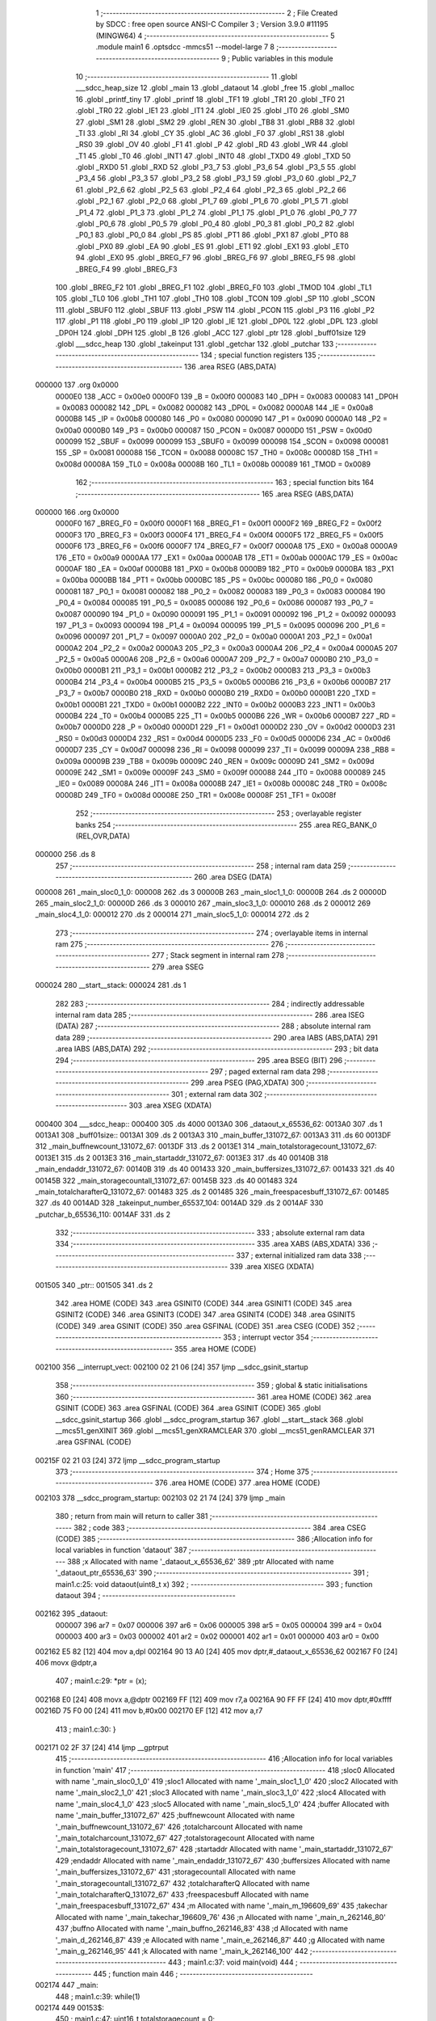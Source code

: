                                       1 ;--------------------------------------------------------
                                      2 ; File Created by SDCC : free open source ANSI-C Compiler
                                      3 ; Version 3.9.0 #11195 (MINGW64)
                                      4 ;--------------------------------------------------------
                                      5 	.module main1
                                      6 	.optsdcc -mmcs51 --model-large
                                      7 	
                                      8 ;--------------------------------------------------------
                                      9 ; Public variables in this module
                                     10 ;--------------------------------------------------------
                                     11 	.globl ___sdcc_heap_size
                                     12 	.globl _main
                                     13 	.globl _dataout
                                     14 	.globl _free
                                     15 	.globl _malloc
                                     16 	.globl _printf_tiny
                                     17 	.globl _printf
                                     18 	.globl _TF1
                                     19 	.globl _TR1
                                     20 	.globl _TF0
                                     21 	.globl _TR0
                                     22 	.globl _IE1
                                     23 	.globl _IT1
                                     24 	.globl _IE0
                                     25 	.globl _IT0
                                     26 	.globl _SM0
                                     27 	.globl _SM1
                                     28 	.globl _SM2
                                     29 	.globl _REN
                                     30 	.globl _TB8
                                     31 	.globl _RB8
                                     32 	.globl _TI
                                     33 	.globl _RI
                                     34 	.globl _CY
                                     35 	.globl _AC
                                     36 	.globl _F0
                                     37 	.globl _RS1
                                     38 	.globl _RS0
                                     39 	.globl _OV
                                     40 	.globl _F1
                                     41 	.globl _P
                                     42 	.globl _RD
                                     43 	.globl _WR
                                     44 	.globl _T1
                                     45 	.globl _T0
                                     46 	.globl _INT1
                                     47 	.globl _INT0
                                     48 	.globl _TXD0
                                     49 	.globl _TXD
                                     50 	.globl _RXD0
                                     51 	.globl _RXD
                                     52 	.globl _P3_7
                                     53 	.globl _P3_6
                                     54 	.globl _P3_5
                                     55 	.globl _P3_4
                                     56 	.globl _P3_3
                                     57 	.globl _P3_2
                                     58 	.globl _P3_1
                                     59 	.globl _P3_0
                                     60 	.globl _P2_7
                                     61 	.globl _P2_6
                                     62 	.globl _P2_5
                                     63 	.globl _P2_4
                                     64 	.globl _P2_3
                                     65 	.globl _P2_2
                                     66 	.globl _P2_1
                                     67 	.globl _P2_0
                                     68 	.globl _P1_7
                                     69 	.globl _P1_6
                                     70 	.globl _P1_5
                                     71 	.globl _P1_4
                                     72 	.globl _P1_3
                                     73 	.globl _P1_2
                                     74 	.globl _P1_1
                                     75 	.globl _P1_0
                                     76 	.globl _P0_7
                                     77 	.globl _P0_6
                                     78 	.globl _P0_5
                                     79 	.globl _P0_4
                                     80 	.globl _P0_3
                                     81 	.globl _P0_2
                                     82 	.globl _P0_1
                                     83 	.globl _P0_0
                                     84 	.globl _PS
                                     85 	.globl _PT1
                                     86 	.globl _PX1
                                     87 	.globl _PT0
                                     88 	.globl _PX0
                                     89 	.globl _EA
                                     90 	.globl _ES
                                     91 	.globl _ET1
                                     92 	.globl _EX1
                                     93 	.globl _ET0
                                     94 	.globl _EX0
                                     95 	.globl _BREG_F7
                                     96 	.globl _BREG_F6
                                     97 	.globl _BREG_F5
                                     98 	.globl _BREG_F4
                                     99 	.globl _BREG_F3
                                    100 	.globl _BREG_F2
                                    101 	.globl _BREG_F1
                                    102 	.globl _BREG_F0
                                    103 	.globl _TMOD
                                    104 	.globl _TL1
                                    105 	.globl _TL0
                                    106 	.globl _TH1
                                    107 	.globl _TH0
                                    108 	.globl _TCON
                                    109 	.globl _SP
                                    110 	.globl _SCON
                                    111 	.globl _SBUF0
                                    112 	.globl _SBUF
                                    113 	.globl _PSW
                                    114 	.globl _PCON
                                    115 	.globl _P3
                                    116 	.globl _P2
                                    117 	.globl _P1
                                    118 	.globl _P0
                                    119 	.globl _IP
                                    120 	.globl _IE
                                    121 	.globl _DP0L
                                    122 	.globl _DPL
                                    123 	.globl _DP0H
                                    124 	.globl _DPH
                                    125 	.globl _B
                                    126 	.globl _ACC
                                    127 	.globl _ptr
                                    128 	.globl _buff01size
                                    129 	.globl ___sdcc_heap
                                    130 	.globl _takeinput
                                    131 	.globl _getchar
                                    132 	.globl _putchar
                                    133 ;--------------------------------------------------------
                                    134 ; special function registers
                                    135 ;--------------------------------------------------------
                                    136 	.area RSEG    (ABS,DATA)
      000000                        137 	.org 0x0000
                           0000E0   138 _ACC	=	0x00e0
                           0000F0   139 _B	=	0x00f0
                           000083   140 _DPH	=	0x0083
                           000083   141 _DP0H	=	0x0083
                           000082   142 _DPL	=	0x0082
                           000082   143 _DP0L	=	0x0082
                           0000A8   144 _IE	=	0x00a8
                           0000B8   145 _IP	=	0x00b8
                           000080   146 _P0	=	0x0080
                           000090   147 _P1	=	0x0090
                           0000A0   148 _P2	=	0x00a0
                           0000B0   149 _P3	=	0x00b0
                           000087   150 _PCON	=	0x0087
                           0000D0   151 _PSW	=	0x00d0
                           000099   152 _SBUF	=	0x0099
                           000099   153 _SBUF0	=	0x0099
                           000098   154 _SCON	=	0x0098
                           000081   155 _SP	=	0x0081
                           000088   156 _TCON	=	0x0088
                           00008C   157 _TH0	=	0x008c
                           00008D   158 _TH1	=	0x008d
                           00008A   159 _TL0	=	0x008a
                           00008B   160 _TL1	=	0x008b
                           000089   161 _TMOD	=	0x0089
                                    162 ;--------------------------------------------------------
                                    163 ; special function bits
                                    164 ;--------------------------------------------------------
                                    165 	.area RSEG    (ABS,DATA)
      000000                        166 	.org 0x0000
                           0000F0   167 _BREG_F0	=	0x00f0
                           0000F1   168 _BREG_F1	=	0x00f1
                           0000F2   169 _BREG_F2	=	0x00f2
                           0000F3   170 _BREG_F3	=	0x00f3
                           0000F4   171 _BREG_F4	=	0x00f4
                           0000F5   172 _BREG_F5	=	0x00f5
                           0000F6   173 _BREG_F6	=	0x00f6
                           0000F7   174 _BREG_F7	=	0x00f7
                           0000A8   175 _EX0	=	0x00a8
                           0000A9   176 _ET0	=	0x00a9
                           0000AA   177 _EX1	=	0x00aa
                           0000AB   178 _ET1	=	0x00ab
                           0000AC   179 _ES	=	0x00ac
                           0000AF   180 _EA	=	0x00af
                           0000B8   181 _PX0	=	0x00b8
                           0000B9   182 _PT0	=	0x00b9
                           0000BA   183 _PX1	=	0x00ba
                           0000BB   184 _PT1	=	0x00bb
                           0000BC   185 _PS	=	0x00bc
                           000080   186 _P0_0	=	0x0080
                           000081   187 _P0_1	=	0x0081
                           000082   188 _P0_2	=	0x0082
                           000083   189 _P0_3	=	0x0083
                           000084   190 _P0_4	=	0x0084
                           000085   191 _P0_5	=	0x0085
                           000086   192 _P0_6	=	0x0086
                           000087   193 _P0_7	=	0x0087
                           000090   194 _P1_0	=	0x0090
                           000091   195 _P1_1	=	0x0091
                           000092   196 _P1_2	=	0x0092
                           000093   197 _P1_3	=	0x0093
                           000094   198 _P1_4	=	0x0094
                           000095   199 _P1_5	=	0x0095
                           000096   200 _P1_6	=	0x0096
                           000097   201 _P1_7	=	0x0097
                           0000A0   202 _P2_0	=	0x00a0
                           0000A1   203 _P2_1	=	0x00a1
                           0000A2   204 _P2_2	=	0x00a2
                           0000A3   205 _P2_3	=	0x00a3
                           0000A4   206 _P2_4	=	0x00a4
                           0000A5   207 _P2_5	=	0x00a5
                           0000A6   208 _P2_6	=	0x00a6
                           0000A7   209 _P2_7	=	0x00a7
                           0000B0   210 _P3_0	=	0x00b0
                           0000B1   211 _P3_1	=	0x00b1
                           0000B2   212 _P3_2	=	0x00b2
                           0000B3   213 _P3_3	=	0x00b3
                           0000B4   214 _P3_4	=	0x00b4
                           0000B5   215 _P3_5	=	0x00b5
                           0000B6   216 _P3_6	=	0x00b6
                           0000B7   217 _P3_7	=	0x00b7
                           0000B0   218 _RXD	=	0x00b0
                           0000B0   219 _RXD0	=	0x00b0
                           0000B1   220 _TXD	=	0x00b1
                           0000B1   221 _TXD0	=	0x00b1
                           0000B2   222 _INT0	=	0x00b2
                           0000B3   223 _INT1	=	0x00b3
                           0000B4   224 _T0	=	0x00b4
                           0000B5   225 _T1	=	0x00b5
                           0000B6   226 _WR	=	0x00b6
                           0000B7   227 _RD	=	0x00b7
                           0000D0   228 _P	=	0x00d0
                           0000D1   229 _F1	=	0x00d1
                           0000D2   230 _OV	=	0x00d2
                           0000D3   231 _RS0	=	0x00d3
                           0000D4   232 _RS1	=	0x00d4
                           0000D5   233 _F0	=	0x00d5
                           0000D6   234 _AC	=	0x00d6
                           0000D7   235 _CY	=	0x00d7
                           000098   236 _RI	=	0x0098
                           000099   237 _TI	=	0x0099
                           00009A   238 _RB8	=	0x009a
                           00009B   239 _TB8	=	0x009b
                           00009C   240 _REN	=	0x009c
                           00009D   241 _SM2	=	0x009d
                           00009E   242 _SM1	=	0x009e
                           00009F   243 _SM0	=	0x009f
                           000088   244 _IT0	=	0x0088
                           000089   245 _IE0	=	0x0089
                           00008A   246 _IT1	=	0x008a
                           00008B   247 _IE1	=	0x008b
                           00008C   248 _TR0	=	0x008c
                           00008D   249 _TF0	=	0x008d
                           00008E   250 _TR1	=	0x008e
                           00008F   251 _TF1	=	0x008f
                                    252 ;--------------------------------------------------------
                                    253 ; overlayable register banks
                                    254 ;--------------------------------------------------------
                                    255 	.area REG_BANK_0	(REL,OVR,DATA)
      000000                        256 	.ds 8
                                    257 ;--------------------------------------------------------
                                    258 ; internal ram data
                                    259 ;--------------------------------------------------------
                                    260 	.area DSEG    (DATA)
      000008                        261 _main_sloc0_1_0:
      000008                        262 	.ds 3
      00000B                        263 _main_sloc1_1_0:
      00000B                        264 	.ds 2
      00000D                        265 _main_sloc2_1_0:
      00000D                        266 	.ds 3
      000010                        267 _main_sloc3_1_0:
      000010                        268 	.ds 2
      000012                        269 _main_sloc4_1_0:
      000012                        270 	.ds 2
      000014                        271 _main_sloc5_1_0:
      000014                        272 	.ds 2
                                    273 ;--------------------------------------------------------
                                    274 ; overlayable items in internal ram 
                                    275 ;--------------------------------------------------------
                                    276 ;--------------------------------------------------------
                                    277 ; Stack segment in internal ram 
                                    278 ;--------------------------------------------------------
                                    279 	.area	SSEG
      000024                        280 __start__stack:
      000024                        281 	.ds	1
                                    282 
                                    283 ;--------------------------------------------------------
                                    284 ; indirectly addressable internal ram data
                                    285 ;--------------------------------------------------------
                                    286 	.area ISEG    (DATA)
                                    287 ;--------------------------------------------------------
                                    288 ; absolute internal ram data
                                    289 ;--------------------------------------------------------
                                    290 	.area IABS    (ABS,DATA)
                                    291 	.area IABS    (ABS,DATA)
                                    292 ;--------------------------------------------------------
                                    293 ; bit data
                                    294 ;--------------------------------------------------------
                                    295 	.area BSEG    (BIT)
                                    296 ;--------------------------------------------------------
                                    297 ; paged external ram data
                                    298 ;--------------------------------------------------------
                                    299 	.area PSEG    (PAG,XDATA)
                                    300 ;--------------------------------------------------------
                                    301 ; external ram data
                                    302 ;--------------------------------------------------------
                                    303 	.area XSEG    (XDATA)
      000400                        304 ___sdcc_heap::
      000400                        305 	.ds 4000
      0013A0                        306 _dataout_x_65536_62:
      0013A0                        307 	.ds 1
      0013A1                        308 _buff01size::
      0013A1                        309 	.ds 2
      0013A3                        310 _main_buffer_131072_67:
      0013A3                        311 	.ds 60
      0013DF                        312 _main_buffnewcount_131072_67:
      0013DF                        313 	.ds 2
      0013E1                        314 _main_totalstoragecount_131072_67:
      0013E1                        315 	.ds 2
      0013E3                        316 _main_startaddr_131072_67:
      0013E3                        317 	.ds 40
      00140B                        318 _main_endaddr_131072_67:
      00140B                        319 	.ds 40
      001433                        320 _main_buffersizes_131072_67:
      001433                        321 	.ds 40
      00145B                        322 _main_storagecountall_131072_67:
      00145B                        323 	.ds 40
      001483                        324 _main_totalcharafterQ_131072_67:
      001483                        325 	.ds 2
      001485                        326 _main_freespacesbuff_131072_67:
      001485                        327 	.ds 40
      0014AD                        328 _takeinput_number_65537_104:
      0014AD                        329 	.ds 2
      0014AF                        330 _putchar_b_65536_110:
      0014AF                        331 	.ds 2
                                    332 ;--------------------------------------------------------
                                    333 ; absolute external ram data
                                    334 ;--------------------------------------------------------
                                    335 	.area XABS    (ABS,XDATA)
                                    336 ;--------------------------------------------------------
                                    337 ; external initialized ram data
                                    338 ;--------------------------------------------------------
                                    339 	.area XISEG   (XDATA)
      001505                        340 _ptr::
      001505                        341 	.ds 2
                                    342 	.area HOME    (CODE)
                                    343 	.area GSINIT0 (CODE)
                                    344 	.area GSINIT1 (CODE)
                                    345 	.area GSINIT2 (CODE)
                                    346 	.area GSINIT3 (CODE)
                                    347 	.area GSINIT4 (CODE)
                                    348 	.area GSINIT5 (CODE)
                                    349 	.area GSINIT  (CODE)
                                    350 	.area GSFINAL (CODE)
                                    351 	.area CSEG    (CODE)
                                    352 ;--------------------------------------------------------
                                    353 ; interrupt vector 
                                    354 ;--------------------------------------------------------
                                    355 	.area HOME    (CODE)
      002100                        356 __interrupt_vect:
      002100 02 21 06         [24]  357 	ljmp	__sdcc_gsinit_startup
                                    358 ;--------------------------------------------------------
                                    359 ; global & static initialisations
                                    360 ;--------------------------------------------------------
                                    361 	.area HOME    (CODE)
                                    362 	.area GSINIT  (CODE)
                                    363 	.area GSFINAL (CODE)
                                    364 	.area GSINIT  (CODE)
                                    365 	.globl __sdcc_gsinit_startup
                                    366 	.globl __sdcc_program_startup
                                    367 	.globl __start__stack
                                    368 	.globl __mcs51_genXINIT
                                    369 	.globl __mcs51_genXRAMCLEAR
                                    370 	.globl __mcs51_genRAMCLEAR
                                    371 	.area GSFINAL (CODE)
      00215F 02 21 03         [24]  372 	ljmp	__sdcc_program_startup
                                    373 ;--------------------------------------------------------
                                    374 ; Home
                                    375 ;--------------------------------------------------------
                                    376 	.area HOME    (CODE)
                                    377 	.area HOME    (CODE)
      002103                        378 __sdcc_program_startup:
      002103 02 21 74         [24]  379 	ljmp	_main
                                    380 ;	return from main will return to caller
                                    381 ;--------------------------------------------------------
                                    382 ; code
                                    383 ;--------------------------------------------------------
                                    384 	.area CSEG    (CODE)
                                    385 ;------------------------------------------------------------
                                    386 ;Allocation info for local variables in function 'dataout'
                                    387 ;------------------------------------------------------------
                                    388 ;x                         Allocated with name '_dataout_x_65536_62'
                                    389 ;ptr                       Allocated with name '_dataout_ptr_65536_63'
                                    390 ;------------------------------------------------------------
                                    391 ;	main1.c:25: void dataout(uint8_t x)
                                    392 ;	-----------------------------------------
                                    393 ;	 function dataout
                                    394 ;	-----------------------------------------
      002162                        395 _dataout:
                           000007   396 	ar7 = 0x07
                           000006   397 	ar6 = 0x06
                           000005   398 	ar5 = 0x05
                           000004   399 	ar4 = 0x04
                           000003   400 	ar3 = 0x03
                           000002   401 	ar2 = 0x02
                           000001   402 	ar1 = 0x01
                           000000   403 	ar0 = 0x00
      002162 E5 82            [12]  404 	mov	a,dpl
      002164 90 13 A0         [24]  405 	mov	dptr,#_dataout_x_65536_62
      002167 F0               [24]  406 	movx	@dptr,a
                                    407 ;	main1.c:29: *ptr = (x);
      002168 E0               [24]  408 	movx	a,@dptr
      002169 FF               [12]  409 	mov	r7,a
      00216A 90 FF FF         [24]  410 	mov	dptr,#0xffff
      00216D 75 F0 00         [24]  411 	mov	b,#0x00
      002170 EF               [12]  412 	mov	a,r7
                                    413 ;	main1.c:30: }
      002171 02 2F 37         [24]  414 	ljmp	__gptrput
                                    415 ;------------------------------------------------------------
                                    416 ;Allocation info for local variables in function 'main'
                                    417 ;------------------------------------------------------------
                                    418 ;sloc0                     Allocated with name '_main_sloc0_1_0'
                                    419 ;sloc1                     Allocated with name '_main_sloc1_1_0'
                                    420 ;sloc2                     Allocated with name '_main_sloc2_1_0'
                                    421 ;sloc3                     Allocated with name '_main_sloc3_1_0'
                                    422 ;sloc4                     Allocated with name '_main_sloc4_1_0'
                                    423 ;sloc5                     Allocated with name '_main_sloc5_1_0'
                                    424 ;buffer                    Allocated with name '_main_buffer_131072_67'
                                    425 ;buffnewcount              Allocated with name '_main_buffnewcount_131072_67'
                                    426 ;totalcharcount            Allocated with name '_main_totalcharcount_131072_67'
                                    427 ;totalstoragecount         Allocated with name '_main_totalstoragecount_131072_67'
                                    428 ;startaddr                 Allocated with name '_main_startaddr_131072_67'
                                    429 ;endaddr                   Allocated with name '_main_endaddr_131072_67'
                                    430 ;buffersizes               Allocated with name '_main_buffersizes_131072_67'
                                    431 ;storagecountall           Allocated with name '_main_storagecountall_131072_67'
                                    432 ;totalcharafterQ           Allocated with name '_main_totalcharafterQ_131072_67'
                                    433 ;freespacesbuff            Allocated with name '_main_freespacesbuff_131072_67'
                                    434 ;m                         Allocated with name '_main_m_196609_69'
                                    435 ;takechar                  Allocated with name '_main_takechar_196609_76'
                                    436 ;n                         Allocated with name '_main_n_262146_80'
                                    437 ;buffno                    Allocated with name '_main_buffno_262146_83'
                                    438 ;d                         Allocated with name '_main_d_262146_87'
                                    439 ;e                         Allocated with name '_main_e_262146_87'
                                    440 ;g                         Allocated with name '_main_g_262146_95'
                                    441 ;k                         Allocated with name '_main_k_262146_100'
                                    442 ;------------------------------------------------------------
                                    443 ;	main1.c:37: void main(void)
                                    444 ;	-----------------------------------------
                                    445 ;	 function main
                                    446 ;	-----------------------------------------
      002174                        447 _main:
                                    448 ;	main1.c:39: while(1)
      002174                        449 00153$:
                                    450 ;	main1.c:47: uint16_t totalstoragecount = 0;
      002174 90 13 E1         [24]  451 	mov	dptr,#_main_totalstoragecount_131072_67
      002177 E4               [12]  452 	clr	a
      002178 F0               [24]  453 	movx	@dptr,a
      002179 A3               [24]  454 	inc	dptr
      00217A F0               [24]  455 	movx	@dptr,a
                                    456 ;	main1.c:52: uint16_t totalcharafterQ =0;
      00217B 90 14 83         [24]  457 	mov	dptr,#_main_totalcharafterQ_131072_67
      00217E F0               [24]  458 	movx	@dptr,a
      00217F A3               [24]  459 	inc	dptr
      002180 F0               [24]  460 	movx	@dptr,a
                                    461 ;	main1.c:61: while(1)
      002181 7E 00            [12]  462 	mov	r6,#0x00
      002183 7F 00            [12]  463 	mov	r7,#0x00
      002185                        464 00114$:
                                    465 ;	main1.c:64: printf("### Enter a valid buffer size for buffer 0 and 1 ###");
      002185 C0 07            [24]  466 	push	ar7
      002187 C0 06            [24]  467 	push	ar6
      002189 74 C6            [12]  468 	mov	a,#___str_0
      00218B C0 E0            [24]  469 	push	acc
      00218D 74 3D            [12]  470 	mov	a,#(___str_0 >> 8)
      00218F C0 E0            [24]  471 	push	acc
      002191 74 80            [12]  472 	mov	a,#0x80
      002193 C0 E0            [24]  473 	push	acc
      002195 12 33 82         [24]  474 	lcall	_printf
      002198 15 81            [12]  475 	dec	sp
      00219A 15 81            [12]  476 	dec	sp
      00219C 15 81            [12]  477 	dec	sp
                                    478 ;	main1.c:65: uint16_t m= takeinput();
      00219E 12 2C F4         [24]  479 	lcall	_takeinput
      0021A1 AC 82            [24]  480 	mov	r4,dpl
      0021A3 AD 83            [24]  481 	mov	r5,dph
      0021A5 D0 06            [24]  482 	pop	ar6
      0021A7 D0 07            [24]  483 	pop	ar7
                                    484 ;	main1.c:66: if (m>=32 && m<=3200 && m%16==0)
      0021A9 8C 02            [24]  485 	mov	ar2,r4
      0021AB 8D 03            [24]  486 	mov	ar3,r5
      0021AD C3               [12]  487 	clr	c
      0021AE EA               [12]  488 	mov	a,r2
      0021AF 94 20            [12]  489 	subb	a,#0x20
      0021B1 EB               [12]  490 	mov	a,r3
      0021B2 94 00            [12]  491 	subb	a,#0x00
      0021B4 40 42            [24]  492 	jc	00102$
      0021B6 8C 02            [24]  493 	mov	ar2,r4
      0021B8 8D 03            [24]  494 	mov	ar3,r5
      0021BA C3               [12]  495 	clr	c
      0021BB 74 80            [12]  496 	mov	a,#0x80
      0021BD 9A               [12]  497 	subb	a,r2
      0021BE 74 0C            [12]  498 	mov	a,#0x0c
      0021C0 9B               [12]  499 	subb	a,r3
      0021C1 40 35            [24]  500 	jc	00102$
      0021C3 8C 02            [24]  501 	mov	ar2,r4
      0021C5 8D 03            [24]  502 	mov	ar3,r5
      0021C7 EA               [12]  503 	mov	a,r2
      0021C8 54 0F            [12]  504 	anl	a,#0x0f
      0021CA 70 2C            [24]  505 	jnz	00102$
                                    506 ;	main1.c:68: buffer[0] = (uint8_t *)malloc(m);
      0021CC 8C 82            [24]  507 	mov	dpl,r4
      0021CE 8D 83            [24]  508 	mov	dph,r5
      0021D0 C0 07            [24]  509 	push	ar7
      0021D2 C0 06            [24]  510 	push	ar6
      0021D4 C0 05            [24]  511 	push	ar5
      0021D6 C0 04            [24]  512 	push	ar4
      0021D8 12 30 97         [24]  513 	lcall	_malloc
      0021DB AA 82            [24]  514 	mov	r2,dpl
      0021DD AB 83            [24]  515 	mov	r3,dph
      0021DF D0 04            [24]  516 	pop	ar4
      0021E1 D0 05            [24]  517 	pop	ar5
      0021E3 D0 06            [24]  518 	pop	ar6
      0021E5 D0 07            [24]  519 	pop	ar7
      0021E7 8B 01            [24]  520 	mov	ar1,r3
      0021E9 7B 00            [12]  521 	mov	r3,#0x00
      0021EB 90 13 A3         [24]  522 	mov	dptr,#_main_buffer_131072_67
      0021EE EA               [12]  523 	mov	a,r2
      0021EF F0               [24]  524 	movx	@dptr,a
      0021F0 E9               [12]  525 	mov	a,r1
      0021F1 A3               [24]  526 	inc	dptr
      0021F2 F0               [24]  527 	movx	@dptr,a
      0021F3 EB               [12]  528 	mov	a,r3
      0021F4 A3               [24]  529 	inc	dptr
      0021F5 F0               [24]  530 	movx	@dptr,a
      0021F6 80 09            [24]  531 	sjmp	00103$
      0021F8                        532 00102$:
                                    533 ;	main1.c:73: buffer[0] = 0;
      0021F8 90 13 A3         [24]  534 	mov	dptr,#_main_buffer_131072_67
      0021FB E4               [12]  535 	clr	a
      0021FC F0               [24]  536 	movx	@dptr,a
      0021FD A3               [24]  537 	inc	dptr
      0021FE F0               [24]  538 	movx	@dptr,a
      0021FF A3               [24]  539 	inc	dptr
      002200 F0               [24]  540 	movx	@dptr,a
      002201                        541 00103$:
                                    542 ;	main1.c:77: if (buffer[0] == 0)
      002201 90 13 A3         [24]  543 	mov	dptr,#_main_buffer_131072_67
      002204 E0               [24]  544 	movx	a,@dptr
      002205 F9               [12]  545 	mov	r1,a
      002206 A3               [24]  546 	inc	dptr
      002207 E0               [24]  547 	movx	a,@dptr
      002208 FA               [12]  548 	mov	r2,a
      002209 A3               [24]  549 	inc	dptr
      00220A E0               [24]  550 	movx	a,@dptr
      00220B E9               [12]  551 	mov	a,r1
      00220C 4A               [12]  552 	orl	a,r2
      00220D 70 22            [24]  553 	jnz	00107$
                                    554 ;	main1.c:78: printf_tiny("\n \rMalloc buffer0 failed\n\r");
      00220F C0 07            [24]  555 	push	ar7
      002211 C0 06            [24]  556 	push	ar6
      002213 C0 05            [24]  557 	push	ar5
      002215 C0 04            [24]  558 	push	ar4
      002217 74 FB            [12]  559 	mov	a,#___str_1
      002219 C0 E0            [24]  560 	push	acc
      00221B 74 3D            [12]  561 	mov	a,#(___str_1 >> 8)
      00221D C0 E0            [24]  562 	push	acc
      00221F 12 2F 52         [24]  563 	lcall	_printf_tiny
      002222 15 81            [12]  564 	dec	sp
      002224 15 81            [12]  565 	dec	sp
      002226 D0 04            [24]  566 	pop	ar4
      002228 D0 05            [24]  567 	pop	ar5
      00222A D0 06            [24]  568 	pop	ar6
      00222C D0 07            [24]  569 	pop	ar7
      00222E 02 22 C3         [24]  570 	ljmp	00108$
      002231                        571 00107$:
                                    572 ;	main1.c:81: printf_tiny("\n \rMalloc buffer0 passed\n\r");
      002231 C0 07            [24]  573 	push	ar7
      002233 C0 06            [24]  574 	push	ar6
      002235 C0 05            [24]  575 	push	ar5
      002237 C0 04            [24]  576 	push	ar4
      002239 74 16            [12]  577 	mov	a,#___str_2
      00223B C0 E0            [24]  578 	push	acc
      00223D 74 3E            [12]  579 	mov	a,#(___str_2 >> 8)
      00223F C0 E0            [24]  580 	push	acc
      002241 12 2F 52         [24]  581 	lcall	_printf_tiny
      002244 15 81            [12]  582 	dec	sp
      002246 15 81            [12]  583 	dec	sp
      002248 D0 04            [24]  584 	pop	ar4
      00224A D0 05            [24]  585 	pop	ar5
      00224C D0 06            [24]  586 	pop	ar6
      00224E D0 07            [24]  587 	pop	ar7
                                    588 ;	main1.c:83: startaddr[0]= (int)buffer[0];
      002250 90 13 A3         [24]  589 	mov	dptr,#_main_buffer_131072_67
      002253 E0               [24]  590 	movx	a,@dptr
      002254 FA               [12]  591 	mov	r2,a
      002255 A3               [24]  592 	inc	dptr
      002256 E0               [24]  593 	movx	a,@dptr
      002257 FB               [12]  594 	mov	r3,a
      002258 90 13 E3         [24]  595 	mov	dptr,#_main_startaddr_131072_67
      00225B EA               [12]  596 	mov	a,r2
      00225C F0               [24]  597 	movx	@dptr,a
      00225D EB               [12]  598 	mov	a,r3
      00225E A3               [24]  599 	inc	dptr
      00225F F0               [24]  600 	movx	@dptr,a
                                    601 ;	main1.c:84: endaddr[0]= (int)(buffer[0]+ m);
      002260 90 13 A3         [24]  602 	mov	dptr,#_main_buffer_131072_67
      002263 E0               [24]  603 	movx	a,@dptr
      002264 F9               [12]  604 	mov	r1,a
      002265 A3               [24]  605 	inc	dptr
      002266 E0               [24]  606 	movx	a,@dptr
      002267 FA               [12]  607 	mov	r2,a
      002268 A3               [24]  608 	inc	dptr
      002269 E0               [24]  609 	movx	a,@dptr
      00226A EC               [12]  610 	mov	a,r4
      00226B 29               [12]  611 	add	a,r1
      00226C F9               [12]  612 	mov	r1,a
      00226D ED               [12]  613 	mov	a,r5
      00226E 3A               [12]  614 	addc	a,r2
      00226F FA               [12]  615 	mov	r2,a
      002270 90 14 0B         [24]  616 	mov	dptr,#_main_endaddr_131072_67
      002273 E9               [12]  617 	mov	a,r1
      002274 F0               [24]  618 	movx	@dptr,a
      002275 EA               [12]  619 	mov	a,r2
      002276 A3               [24]  620 	inc	dptr
      002277 F0               [24]  621 	movx	@dptr,a
                                    622 ;	main1.c:85: buffersizes[0]= m;
      002278 90 14 33         [24]  623 	mov	dptr,#_main_buffersizes_131072_67
      00227B EC               [12]  624 	mov	a,r4
      00227C F0               [24]  625 	movx	@dptr,a
      00227D ED               [12]  626 	mov	a,r5
      00227E A3               [24]  627 	inc	dptr
      00227F F0               [24]  628 	movx	@dptr,a
                                    629 ;	main1.c:86: printf("\n \rBuffer 0 created at :0X0%x \n \r",startaddr[buffnewcount]);
      002280 EE               [12]  630 	mov	a,r6
      002281 2E               [12]  631 	add	a,r6
      002282 FA               [12]  632 	mov	r2,a
      002283 EF               [12]  633 	mov	a,r7
      002284 33               [12]  634 	rlc	a
      002285 FB               [12]  635 	mov	r3,a
      002286 EA               [12]  636 	mov	a,r2
      002287 24 E3            [12]  637 	add	a,#_main_startaddr_131072_67
      002289 F5 82            [12]  638 	mov	dpl,a
      00228B EB               [12]  639 	mov	a,r3
      00228C 34 13            [12]  640 	addc	a,#(_main_startaddr_131072_67 >> 8)
      00228E F5 83            [12]  641 	mov	dph,a
      002290 E0               [24]  642 	movx	a,@dptr
      002291 FA               [12]  643 	mov	r2,a
      002292 A3               [24]  644 	inc	dptr
      002293 E0               [24]  645 	movx	a,@dptr
      002294 FB               [12]  646 	mov	r3,a
      002295 C0 07            [24]  647 	push	ar7
      002297 C0 06            [24]  648 	push	ar6
      002299 C0 05            [24]  649 	push	ar5
      00229B C0 04            [24]  650 	push	ar4
      00229D C0 02            [24]  651 	push	ar2
      00229F C0 03            [24]  652 	push	ar3
      0022A1 74 31            [12]  653 	mov	a,#___str_3
      0022A3 C0 E0            [24]  654 	push	acc
      0022A5 74 3E            [12]  655 	mov	a,#(___str_3 >> 8)
      0022A7 C0 E0            [24]  656 	push	acc
      0022A9 74 80            [12]  657 	mov	a,#0x80
      0022AB C0 E0            [24]  658 	push	acc
      0022AD 12 33 82         [24]  659 	lcall	_printf
      0022B0 E5 81            [12]  660 	mov	a,sp
      0022B2 24 FB            [12]  661 	add	a,#0xfb
      0022B4 F5 81            [12]  662 	mov	sp,a
      0022B6 D0 04            [24]  663 	pop	ar4
      0022B8 D0 05            [24]  664 	pop	ar5
      0022BA D0 06            [24]  665 	pop	ar6
      0022BC D0 07            [24]  666 	pop	ar7
                                    667 ;	main1.c:87: buffnewcount++;
      0022BE 0E               [12]  668 	inc	r6
      0022BF BE 00 01         [24]  669 	cjne	r6,#0x00,00312$
      0022C2 0F               [12]  670 	inc	r7
      0022C3                        671 00312$:
      0022C3                        672 00108$:
                                    673 ;	main1.c:90: if (m<1980 && buffer[0] !=0)
      0022C3 8C 02            [24]  674 	mov	ar2,r4
      0022C5 8D 03            [24]  675 	mov	ar3,r5
      0022C7 C3               [12]  676 	clr	c
      0022C8 EA               [12]  677 	mov	a,r2
      0022C9 94 BC            [12]  678 	subb	a,#0xbc
      0022CB EB               [12]  679 	mov	a,r3
      0022CC 94 07            [12]  680 	subb	a,#0x07
      0022CE 40 03            [24]  681 	jc	00313$
      0022D0 02 23 BA         [24]  682 	ljmp	00110$
      0022D3                        683 00313$:
      0022D3 90 13 A3         [24]  684 	mov	dptr,#_main_buffer_131072_67
      0022D6 E0               [24]  685 	movx	a,@dptr
      0022D7 F9               [12]  686 	mov	r1,a
      0022D8 A3               [24]  687 	inc	dptr
      0022D9 E0               [24]  688 	movx	a,@dptr
      0022DA FA               [12]  689 	mov	r2,a
      0022DB A3               [24]  690 	inc	dptr
      0022DC E0               [24]  691 	movx	a,@dptr
      0022DD FB               [12]  692 	mov	r3,a
      0022DE E9               [12]  693 	mov	a,r1
      0022DF 4A               [12]  694 	orl	a,r2
      0022E0 70 03            [24]  695 	jnz	00314$
      0022E2 02 23 BA         [24]  696 	ljmp	00110$
      0022E5                        697 00314$:
                                    698 ;	main1.c:92: buffer[1] = (uint8_t *)malloc(m);
      0022E5 8C 82            [24]  699 	mov	dpl,r4
      0022E7 8D 83            [24]  700 	mov	dph,r5
      0022E9 C0 07            [24]  701 	push	ar7
      0022EB C0 06            [24]  702 	push	ar6
      0022ED C0 05            [24]  703 	push	ar5
      0022EF C0 04            [24]  704 	push	ar4
      0022F1 12 30 97         [24]  705 	lcall	_malloc
      0022F4 AA 82            [24]  706 	mov	r2,dpl
      0022F6 AB 83            [24]  707 	mov	r3,dph
      0022F8 D0 04            [24]  708 	pop	ar4
      0022FA D0 05            [24]  709 	pop	ar5
      0022FC 8A 08            [24]  710 	mov	_main_sloc0_1_0,r2
      0022FE 8B 09            [24]  711 	mov	(_main_sloc0_1_0 + 1),r3
      002300 75 0A 00         [24]  712 	mov	(_main_sloc0_1_0 + 2),#0x00
      002303 90 13 A6         [24]  713 	mov	dptr,#(_main_buffer_131072_67 + 0x0003)
      002306 E5 08            [12]  714 	mov	a,_main_sloc0_1_0
      002308 F0               [24]  715 	movx	@dptr,a
      002309 E5 09            [12]  716 	mov	a,(_main_sloc0_1_0 + 1)
      00230B A3               [24]  717 	inc	dptr
      00230C F0               [24]  718 	movx	@dptr,a
      00230D E5 0A            [12]  719 	mov	a,(_main_sloc0_1_0 + 2)
      00230F A3               [24]  720 	inc	dptr
      002310 F0               [24]  721 	movx	@dptr,a
                                    722 ;	main1.c:93: startaddr[1]= (int)buffer[1];
      002311 A8 08            [24]  723 	mov	r0,_main_sloc0_1_0
      002313 AB 09            [24]  724 	mov	r3,(_main_sloc0_1_0 + 1)
      002315 90 13 E5         [24]  725 	mov	dptr,#(_main_startaddr_131072_67 + 0x0002)
      002318 E8               [12]  726 	mov	a,r0
      002319 F0               [24]  727 	movx	@dptr,a
      00231A EB               [12]  728 	mov	a,r3
      00231B A3               [24]  729 	inc	dptr
      00231C F0               [24]  730 	movx	@dptr,a
                                    731 ;	main1.c:94: endaddr[1]= (int)(buffer[1]+ m);
      00231D EC               [12]  732 	mov	a,r4
      00231E 25 08            [12]  733 	add	a,_main_sloc0_1_0
      002320 F9               [12]  734 	mov	r1,a
      002321 ED               [12]  735 	mov	a,r5
      002322 35 09            [12]  736 	addc	a,(_main_sloc0_1_0 + 1)
      002324 FA               [12]  737 	mov	r2,a
      002325 90 14 0D         [24]  738 	mov	dptr,#(_main_endaddr_131072_67 + 0x0002)
      002328 E9               [12]  739 	mov	a,r1
      002329 F0               [24]  740 	movx	@dptr,a
      00232A EA               [12]  741 	mov	a,r2
      00232B A3               [24]  742 	inc	dptr
      00232C F0               [24]  743 	movx	@dptr,a
                                    744 ;	main1.c:95: buffersizes[1]= m;
      00232D 90 14 35         [24]  745 	mov	dptr,#(_main_buffersizes_131072_67 + 0x0002)
      002330 EC               [12]  746 	mov	a,r4
      002331 F0               [24]  747 	movx	@dptr,a
      002332 ED               [12]  748 	mov	a,r5
      002333 A3               [24]  749 	inc	dptr
      002334 F0               [24]  750 	movx	@dptr,a
                                    751 ;	main1.c:96: buff01size=m;
      002335 90 13 A1         [24]  752 	mov	dptr,#_buff01size
      002338 EC               [12]  753 	mov	a,r4
      002339 F0               [24]  754 	movx	@dptr,a
      00233A ED               [12]  755 	mov	a,r5
      00233B A3               [24]  756 	inc	dptr
      00233C F0               [24]  757 	movx	@dptr,a
                                    758 ;	main1.c:97: printf_tiny("\n \rMalloc buffer1 passed \n \r");
      00233D 74 53            [12]  759 	mov	a,#___str_4
      00233F C0 E0            [24]  760 	push	acc
      002341 74 3E            [12]  761 	mov	a,#(___str_4 >> 8)
      002343 C0 E0            [24]  762 	push	acc
      002345 12 2F 52         [24]  763 	lcall	_printf_tiny
      002348 15 81            [12]  764 	dec	sp
      00234A 15 81            [12]  765 	dec	sp
      00234C D0 06            [24]  766 	pop	ar6
      00234E D0 07            [24]  767 	pop	ar7
                                    768 ;	main1.c:98: printf("\n \rBuffer 1 created at : :0X0%x \n \r",startaddr[buffnewcount]);
      002350 EE               [12]  769 	mov	a,r6
      002351 2E               [12]  770 	add	a,r6
      002352 FC               [12]  771 	mov	r4,a
      002353 EF               [12]  772 	mov	a,r7
      002354 33               [12]  773 	rlc	a
      002355 FD               [12]  774 	mov	r5,a
      002356 EC               [12]  775 	mov	a,r4
      002357 24 E3            [12]  776 	add	a,#_main_startaddr_131072_67
      002359 F5 82            [12]  777 	mov	dpl,a
      00235B ED               [12]  778 	mov	a,r5
      00235C 34 13            [12]  779 	addc	a,#(_main_startaddr_131072_67 >> 8)
      00235E F5 83            [12]  780 	mov	dph,a
      002360 E0               [24]  781 	movx	a,@dptr
      002361 FC               [12]  782 	mov	r4,a
      002362 A3               [24]  783 	inc	dptr
      002363 E0               [24]  784 	movx	a,@dptr
      002364 FD               [12]  785 	mov	r5,a
      002365 C0 07            [24]  786 	push	ar7
      002367 C0 06            [24]  787 	push	ar6
      002369 C0 04            [24]  788 	push	ar4
      00236B C0 05            [24]  789 	push	ar5
      00236D 74 70            [12]  790 	mov	a,#___str_5
      00236F C0 E0            [24]  791 	push	acc
      002371 74 3E            [12]  792 	mov	a,#(___str_5 >> 8)
      002373 C0 E0            [24]  793 	push	acc
      002375 74 80            [12]  794 	mov	a,#0x80
      002377 C0 E0            [24]  795 	push	acc
      002379 12 33 82         [24]  796 	lcall	_printf
      00237C E5 81            [12]  797 	mov	a,sp
      00237E 24 FB            [12]  798 	add	a,#0xfb
      002380 F5 81            [12]  799 	mov	sp,a
      002382 D0 06            [24]  800 	pop	ar6
      002384 D0 07            [24]  801 	pop	ar7
                                    802 ;	main1.c:99: buffnewcount++;
      002386 90 13 DF         [24]  803 	mov	dptr,#_main_buffnewcount_131072_67
      002389 74 01            [12]  804 	mov	a,#0x01
      00238B 2E               [12]  805 	add	a,r6
      00238C F0               [24]  806 	movx	@dptr,a
      00238D E4               [12]  807 	clr	a
      00238E 3F               [12]  808 	addc	a,r7
      00238F A3               [24]  809 	inc	dptr
      002390 F0               [24]  810 	movx	@dptr,a
                                    811 ;	main1.c:100: storagecountall[0]=0;
      002391 90 14 5B         [24]  812 	mov	dptr,#_main_storagecountall_131072_67
      002394 E4               [12]  813 	clr	a
      002395 F0               [24]  814 	movx	@dptr,a
      002396 A3               [24]  815 	inc	dptr
      002397 F0               [24]  816 	movx	@dptr,a
                                    817 ;	main1.c:101: freespacesbuff[0]=buff01size;
      002398 90 13 A1         [24]  818 	mov	dptr,#_buff01size
      00239B E0               [24]  819 	movx	a,@dptr
      00239C FC               [12]  820 	mov	r4,a
      00239D A3               [24]  821 	inc	dptr
      00239E E0               [24]  822 	movx	a,@dptr
      00239F FD               [12]  823 	mov	r5,a
      0023A0 90 14 85         [24]  824 	mov	dptr,#_main_freespacesbuff_131072_67
      0023A3 EC               [12]  825 	mov	a,r4
      0023A4 F0               [24]  826 	movx	@dptr,a
      0023A5 ED               [12]  827 	mov	a,r5
      0023A6 A3               [24]  828 	inc	dptr
      0023A7 F0               [24]  829 	movx	@dptr,a
                                    830 ;	main1.c:102: freespacesbuff[1]= buff01size;
      0023A8 90 13 A1         [24]  831 	mov	dptr,#_buff01size
      0023AB E0               [24]  832 	movx	a,@dptr
      0023AC FC               [12]  833 	mov	r4,a
      0023AD A3               [24]  834 	inc	dptr
      0023AE E0               [24]  835 	movx	a,@dptr
      0023AF FD               [12]  836 	mov	r5,a
      0023B0 90 14 87         [24]  837 	mov	dptr,#(_main_freespacesbuff_131072_67 + 0x0002)
      0023B3 EC               [12]  838 	mov	a,r4
      0023B4 F0               [24]  839 	movx	@dptr,a
      0023B5 ED               [12]  840 	mov	a,r5
      0023B6 A3               [24]  841 	inc	dptr
      0023B7 F0               [24]  842 	movx	@dptr,a
                                    843 ;	main1.c:103: break;
      0023B8 80 2E            [24]  844 	sjmp	00197$
      0023BA                        845 00110$:
                                    846 ;	main1.c:107: free(buffer[0]);
      0023BA 90 13 A3         [24]  847 	mov	dptr,#_main_buffer_131072_67
      0023BD E0               [24]  848 	movx	a,@dptr
      0023BE FB               [12]  849 	mov	r3,a
      0023BF A3               [24]  850 	inc	dptr
      0023C0 E0               [24]  851 	movx	a,@dptr
      0023C1 FC               [12]  852 	mov	r4,a
      0023C2 A3               [24]  853 	inc	dptr
      0023C3 E0               [24]  854 	movx	a,@dptr
      0023C4 FD               [12]  855 	mov	r5,a
      0023C5 8B 82            [24]  856 	mov	dpl,r3
      0023C7 8C 83            [24]  857 	mov	dph,r4
      0023C9 8D F0            [24]  858 	mov	b,r5
      0023CB C0 07            [24]  859 	push	ar7
      0023CD C0 06            [24]  860 	push	ar6
      0023CF 12 2D E0         [24]  861 	lcall	_free
                                    862 ;	main1.c:108: printf_tiny("\n \rMalloc buffer1 failed so reenter value\n\r");
      0023D2 74 94            [12]  863 	mov	a,#___str_6
      0023D4 C0 E0            [24]  864 	push	acc
      0023D6 74 3E            [12]  865 	mov	a,#(___str_6 >> 8)
      0023D8 C0 E0            [24]  866 	push	acc
      0023DA 12 2F 52         [24]  867 	lcall	_printf_tiny
      0023DD 15 81            [12]  868 	dec	sp
      0023DF 15 81            [12]  869 	dec	sp
      0023E1 D0 06            [24]  870 	pop	ar6
      0023E3 D0 07            [24]  871 	pop	ar7
      0023E5 02 21 85         [24]  872 	ljmp	00114$
                                    873 ;	main1.c:113: while(1)
      0023E8                        874 00197$:
      0023E8 90 13 DF         [24]  875 	mov	dptr,#_main_buffnewcount_131072_67
      0023EB E0               [24]  876 	movx	a,@dptr
      0023EC F5 12            [12]  877 	mov	_main_sloc4_1_0,a
      0023EE A3               [24]  878 	inc	dptr
      0023EF E0               [24]  879 	movx	a,@dptr
      0023F0 F5 13            [12]  880 	mov	(_main_sloc4_1_0 + 1),a
      0023F2 7C 00            [12]  881 	mov	r4,#0x00
      0023F4 7D 00            [12]  882 	mov	r5,#0x00
      0023F6                        883 00150$:
                                    884 ;	main1.c:115: printf("\n\r ####### Select from the command options below ##########");
      0023F6 C0 05            [24]  885 	push	ar5
      0023F8 C0 04            [24]  886 	push	ar4
      0023FA 74 C0            [12]  887 	mov	a,#___str_7
      0023FC C0 E0            [24]  888 	push	acc
      0023FE 74 3E            [12]  889 	mov	a,#(___str_7 >> 8)
      002400 C0 E0            [24]  890 	push	acc
      002402 74 80            [12]  891 	mov	a,#0x80
      002404 C0 E0            [24]  892 	push	acc
      002406 12 33 82         [24]  893 	lcall	_printf
      002409 15 81            [12]  894 	dec	sp
      00240B 15 81            [12]  895 	dec	sp
      00240D 15 81            [12]  896 	dec	sp
                                    897 ;	main1.c:116: printf("\n \r 1. '+' Sign --> Add a New Buffer");
      00240F 74 FC            [12]  898 	mov	a,#___str_8
      002411 C0 E0            [24]  899 	push	acc
      002413 74 3E            [12]  900 	mov	a,#(___str_8 >> 8)
      002415 C0 E0            [24]  901 	push	acc
      002417 74 80            [12]  902 	mov	a,#0x80
      002419 C0 E0            [24]  903 	push	acc
      00241B 12 33 82         [24]  904 	lcall	_printf
      00241E 15 81            [12]  905 	dec	sp
      002420 15 81            [12]  906 	dec	sp
      002422 15 81            [12]  907 	dec	sp
                                    908 ;	main1.c:117: printf("\n \r 2. '-' Sign --> Clean a Buffer");
      002424 74 21            [12]  909 	mov	a,#___str_9
      002426 C0 E0            [24]  910 	push	acc
      002428 74 3F            [12]  911 	mov	a,#(___str_9 >> 8)
      00242A C0 E0            [24]  912 	push	acc
      00242C 74 80            [12]  913 	mov	a,#0x80
      00242E C0 E0            [24]  914 	push	acc
      002430 12 33 82         [24]  915 	lcall	_printf
      002433 15 81            [12]  916 	dec	sp
      002435 15 81            [12]  917 	dec	sp
      002437 15 81            [12]  918 	dec	sp
                                    919 ;	main1.c:118: printf("\n \r 3. '?' Sign --> Display a Detailed Heap Report");
      002439 74 44            [12]  920 	mov	a,#___str_10
      00243B C0 E0            [24]  921 	push	acc
      00243D 74 3F            [12]  922 	mov	a,#(___str_10 >> 8)
      00243F C0 E0            [24]  923 	push	acc
      002441 74 80            [12]  924 	mov	a,#0x80
      002443 C0 E0            [24]  925 	push	acc
      002445 12 33 82         [24]  926 	lcall	_printf
      002448 15 81            [12]  927 	dec	sp
      00244A 15 81            [12]  928 	dec	sp
      00244C 15 81            [12]  929 	dec	sp
                                    930 ;	main1.c:119: printf("\n \r 4. '@' Sign --> Clear all Buffers Data and Start Again");
      00244E 74 77            [12]  931 	mov	a,#___str_11
      002450 C0 E0            [24]  932 	push	acc
      002452 74 3F            [12]  933 	mov	a,#(___str_11 >> 8)
      002454 C0 E0            [24]  934 	push	acc
      002456 74 80            [12]  935 	mov	a,#0x80
      002458 C0 E0            [24]  936 	push	acc
      00245A 12 33 82         [24]  937 	lcall	_printf
      00245D 15 81            [12]  938 	dec	sp
      00245F 15 81            [12]  939 	dec	sp
      002461 15 81            [12]  940 	dec	sp
                                    941 ;	main1.c:120: printf("\n \r 5. 'a'-'z'  --> Store these Characters in Buffer 0");
      002463 74 B2            [12]  942 	mov	a,#___str_12
      002465 C0 E0            [24]  943 	push	acc
      002467 74 3F            [12]  944 	mov	a,#(___str_12 >> 8)
      002469 C0 E0            [24]  945 	push	acc
      00246B 74 80            [12]  946 	mov	a,#0x80
      00246D C0 E0            [24]  947 	push	acc
      00246F 12 33 82         [24]  948 	lcall	_printf
      002472 15 81            [12]  949 	dec	sp
      002474 15 81            [12]  950 	dec	sp
      002476 15 81            [12]  951 	dec	sp
                                    952 ;	main1.c:121: printf("##############################################################");
      002478 74 E9            [12]  953 	mov	a,#___str_13
      00247A C0 E0            [24]  954 	push	acc
      00247C 74 3F            [12]  955 	mov	a,#(___str_13 >> 8)
      00247E C0 E0            [24]  956 	push	acc
      002480 74 80            [12]  957 	mov	a,#0x80
      002482 C0 E0            [24]  958 	push	acc
      002484 12 33 82         [24]  959 	lcall	_printf
      002487 15 81            [12]  960 	dec	sp
      002489 15 81            [12]  961 	dec	sp
      00248B 15 81            [12]  962 	dec	sp
                                    963 ;	main1.c:122: printf_tiny("\n \rEnter character \n \r");
      00248D 74 28            [12]  964 	mov	a,#___str_14
      00248F C0 E0            [24]  965 	push	acc
      002491 74 40            [12]  966 	mov	a,#(___str_14 >> 8)
      002493 C0 E0            [24]  967 	push	acc
      002495 12 2F 52         [24]  968 	lcall	_printf_tiny
      002498 15 81            [12]  969 	dec	sp
      00249A 15 81            [12]  970 	dec	sp
                                    971 ;	main1.c:123: uint16_t takechar = getchar();
      00249C 12 2D B5         [24]  972 	lcall	_getchar
      00249F AA 82            [24]  973 	mov	r2,dpl
      0024A1 AB 83            [24]  974 	mov	r3,dph
      0024A3 D0 04            [24]  975 	pop	ar4
      0024A5 D0 05            [24]  976 	pop	ar5
                                    977 ;	main1.c:124: totalcharcount++;
      0024A7 0C               [12]  978 	inc	r4
      0024A8 BC 00 01         [24]  979 	cjne	r4,#0x00,00315$
      0024AB 0D               [12]  980 	inc	r5
      0024AC                        981 00315$:
                                    982 ;	main1.c:125: if(takechar !='?')
      0024AC BA 3F 05         [24]  983 	cjne	r2,#0x3f,00316$
      0024AF BB 00 02         [24]  984 	cjne	r3,#0x00,00316$
      0024B2 80 0C            [24]  985 	sjmp	00117$
      0024B4                        986 00316$:
                                    987 ;	main1.c:127: totalcharafterQ++;
      0024B4 90 14 83         [24]  988 	mov	dptr,#_main_totalcharafterQ_131072_67
      0024B7 E0               [24]  989 	movx	a,@dptr
      0024B8 24 01            [12]  990 	add	a,#0x01
      0024BA F0               [24]  991 	movx	@dptr,a
      0024BB A3               [24]  992 	inc	dptr
      0024BC E0               [24]  993 	movx	a,@dptr
      0024BD 34 00            [12]  994 	addc	a,#0x00
      0024BF F0               [24]  995 	movx	@dptr,a
      0024C0                        996 00117$:
                                    997 ;	main1.c:129: printf("\n \rTotal number of characters =%d \n \r",totalcharcount);
      0024C0 C0 05            [24]  998 	push	ar5
      0024C2 C0 04            [24]  999 	push	ar4
      0024C4 C0 03            [24] 1000 	push	ar3
      0024C6 C0 02            [24] 1001 	push	ar2
      0024C8 C0 04            [24] 1002 	push	ar4
      0024CA C0 05            [24] 1003 	push	ar5
      0024CC 74 3F            [12] 1004 	mov	a,#___str_15
      0024CE C0 E0            [24] 1005 	push	acc
      0024D0 74 40            [12] 1006 	mov	a,#(___str_15 >> 8)
      0024D2 C0 E0            [24] 1007 	push	acc
      0024D4 74 80            [12] 1008 	mov	a,#0x80
      0024D6 C0 E0            [24] 1009 	push	acc
      0024D8 12 33 82         [24] 1010 	lcall	_printf
      0024DB E5 81            [12] 1011 	mov	a,sp
      0024DD 24 FB            [12] 1012 	add	a,#0xfb
      0024DF F5 81            [12] 1013 	mov	sp,a
      0024E1 D0 02            [24] 1014 	pop	ar2
      0024E3 D0 03            [24] 1015 	pop	ar3
                                   1016 ;	main1.c:130: putchar(takechar);
      0024E5 8A 82            [24] 1017 	mov	dpl,r2
      0024E7 8B 83            [24] 1018 	mov	dph,r3
      0024E9 C0 03            [24] 1019 	push	ar3
      0024EB C0 02            [24] 1020 	push	ar2
      0024ED 12 2D C3         [24] 1021 	lcall	_putchar
      0024F0 D0 02            [24] 1022 	pop	ar2
      0024F2 D0 03            [24] 1023 	pop	ar3
      0024F4 D0 04            [24] 1024 	pop	ar4
      0024F6 D0 05            [24] 1025 	pop	ar5
                                   1026 ;	main1.c:131: if ((takechar>96 && takechar<123) && freespacesbuff[0] !=0)      // to get character from 'a' to 'z' and store in Buffer 0
      0024F8 8A 00            [24] 1027 	mov	ar0,r2
      0024FA 8B 01            [24] 1028 	mov	ar1,r3
      0024FC C3               [12] 1029 	clr	c
      0024FD 74 60            [12] 1030 	mov	a,#0x60
      0024FF 98               [12] 1031 	subb	a,r0
      002500 E4               [12] 1032 	clr	a
      002501 99               [12] 1033 	subb	a,r1
      002502 40 03            [24] 1034 	jc	00317$
      002504 02 26 13         [24] 1035 	ljmp	00119$
      002507                       1036 00317$:
      002507 8A 00            [24] 1037 	mov	ar0,r2
      002509 8B 01            [24] 1038 	mov	ar1,r3
      00250B C3               [12] 1039 	clr	c
      00250C E8               [12] 1040 	mov	a,r0
      00250D 94 7B            [12] 1041 	subb	a,#0x7b
      00250F E9               [12] 1042 	mov	a,r1
      002510 94 00            [12] 1043 	subb	a,#0x00
      002512 40 03            [24] 1044 	jc	00318$
      002514 02 26 13         [24] 1045 	ljmp	00119$
      002517                       1046 00318$:
      002517 90 14 85         [24] 1047 	mov	dptr,#_main_freespacesbuff_131072_67
      00251A E0               [24] 1048 	movx	a,@dptr
      00251B F8               [12] 1049 	mov	r0,a
      00251C A3               [24] 1050 	inc	dptr
      00251D E0               [24] 1051 	movx	a,@dptr
      00251E F9               [12] 1052 	mov	r1,a
      00251F 48               [12] 1053 	orl	a,r0
      002520 70 03            [24] 1054 	jnz	00319$
      002522 02 26 13         [24] 1055 	ljmp	00119$
      002525                       1056 00319$:
                                   1057 ;	main1.c:133: DEBUGPORT(0xAA);
      002525 C0 04            [24] 1058 	push	ar4
      002527 C0 05            [24] 1059 	push	ar5
      002529 75 82 AA         [24] 1060 	mov	dpl,#0xaa
      00252C C0 05            [24] 1061 	push	ar5
      00252E C0 04            [24] 1062 	push	ar4
      002530 C0 03            [24] 1063 	push	ar3
      002532 C0 02            [24] 1064 	push	ar2
      002534 12 21 62         [24] 1065 	lcall	_dataout
      002537 D0 02            [24] 1066 	pop	ar2
      002539 D0 03            [24] 1067 	pop	ar3
      00253B D0 04            [24] 1068 	pop	ar4
      00253D D0 05            [24] 1069 	pop	ar5
                                   1070 ;	main1.c:134: *(buffer[0]+ totalstoragecount) = takechar;
      00253F 90 13 A3         [24] 1071 	mov	dptr,#_main_buffer_131072_67
      002542 E0               [24] 1072 	movx	a,@dptr
      002543 F5 08            [12] 1073 	mov	_main_sloc0_1_0,a
      002545 A3               [24] 1074 	inc	dptr
      002546 E0               [24] 1075 	movx	a,@dptr
      002547 F5 09            [12] 1076 	mov	(_main_sloc0_1_0 + 1),a
      002549 A3               [24] 1077 	inc	dptr
      00254A E0               [24] 1078 	movx	a,@dptr
      00254B F5 0A            [12] 1079 	mov	(_main_sloc0_1_0 + 2),a
      00254D 90 13 E1         [24] 1080 	mov	dptr,#_main_totalstoragecount_131072_67
      002550 E0               [24] 1081 	movx	a,@dptr
      002551 F5 0B            [12] 1082 	mov	_main_sloc1_1_0,a
      002553 A3               [24] 1083 	inc	dptr
      002554 E0               [24] 1084 	movx	a,@dptr
      002555 F5 0C            [12] 1085 	mov	(_main_sloc1_1_0 + 1),a
      002557 E5 0B            [12] 1086 	mov	a,_main_sloc1_1_0
      002559 25 08            [12] 1087 	add	a,_main_sloc0_1_0
      00255B F5 08            [12] 1088 	mov	_main_sloc0_1_0,a
      00255D E5 0C            [12] 1089 	mov	a,(_main_sloc1_1_0 + 1)
      00255F 35 09            [12] 1090 	addc	a,(_main_sloc0_1_0 + 1)
      002561 F5 09            [12] 1091 	mov	(_main_sloc0_1_0 + 1),a
      002563 8A 04            [24] 1092 	mov	ar4,r2
      002565 8B 05            [24] 1093 	mov	ar5,r3
      002567 85 08 82         [24] 1094 	mov	dpl,_main_sloc0_1_0
      00256A 85 09 83         [24] 1095 	mov	dph,(_main_sloc0_1_0 + 1)
      00256D 85 0A F0         [24] 1096 	mov	b,(_main_sloc0_1_0 + 2)
      002570 EC               [12] 1097 	mov	a,r4
      002571 12 2F 37         [24] 1098 	lcall	__gptrput
                                   1099 ;	main1.c:136: printf(" --> This character is stored at %p \n",(buffer[0]+totalstoragecount));
      002574 90 13 A3         [24] 1100 	mov	dptr,#_main_buffer_131072_67
      002577 E0               [24] 1101 	movx	a,@dptr
      002578 F9               [12] 1102 	mov	r1,a
      002579 A3               [24] 1103 	inc	dptr
      00257A E0               [24] 1104 	movx	a,@dptr
      00257B FC               [12] 1105 	mov	r4,a
      00257C A3               [24] 1106 	inc	dptr
      00257D E0               [24] 1107 	movx	a,@dptr
      00257E FD               [12] 1108 	mov	r5,a
      00257F E5 0B            [12] 1109 	mov	a,_main_sloc1_1_0
      002581 29               [12] 1110 	add	a,r1
      002582 F9               [12] 1111 	mov	r1,a
      002583 E5 0C            [12] 1112 	mov	a,(_main_sloc1_1_0 + 1)
      002585 3C               [12] 1113 	addc	a,r4
      002586 FC               [12] 1114 	mov	r4,a
      002587 C0 05            [24] 1115 	push	ar5
      002589 C0 04            [24] 1116 	push	ar4
      00258B C0 03            [24] 1117 	push	ar3
      00258D C0 02            [24] 1118 	push	ar2
      00258F C0 01            [24] 1119 	push	ar1
      002591 C0 04            [24] 1120 	push	ar4
      002593 C0 05            [24] 1121 	push	ar5
      002595 74 65            [12] 1122 	mov	a,#___str_16
      002597 C0 E0            [24] 1123 	push	acc
      002599 74 40            [12] 1124 	mov	a,#(___str_16 >> 8)
      00259B C0 E0            [24] 1125 	push	acc
      00259D 74 80            [12] 1126 	mov	a,#0x80
      00259F C0 E0            [24] 1127 	push	acc
      0025A1 12 33 82         [24] 1128 	lcall	_printf
      0025A4 E5 81            [12] 1129 	mov	a,sp
      0025A6 24 FA            [12] 1130 	add	a,#0xfa
      0025A8 F5 81            [12] 1131 	mov	sp,a
      0025AA D0 02            [24] 1132 	pop	ar2
      0025AC D0 03            [24] 1133 	pop	ar3
      0025AE D0 04            [24] 1134 	pop	ar4
      0025B0 D0 05            [24] 1135 	pop	ar5
                                   1136 ;	main1.c:139: totalstoragecount++;
      0025B2 90 13 E1         [24] 1137 	mov	dptr,#_main_totalstoragecount_131072_67
      0025B5 74 01            [12] 1138 	mov	a,#0x01
      0025B7 25 0B            [12] 1139 	add	a,_main_sloc1_1_0
      0025B9 F0               [24] 1140 	movx	@dptr,a
      0025BA E4               [12] 1141 	clr	a
      0025BB 35 0C            [12] 1142 	addc	a,(_main_sloc1_1_0 + 1)
      0025BD A3               [24] 1143 	inc	dptr
      0025BE F0               [24] 1144 	movx	@dptr,a
                                   1145 ;	main1.c:141: storagecountall[0]=totalstoragecount;
      0025BF 90 13 E1         [24] 1146 	mov	dptr,#_main_totalstoragecount_131072_67
      0025C2 E0               [24] 1147 	movx	a,@dptr
      0025C3 FC               [12] 1148 	mov	r4,a
      0025C4 A3               [24] 1149 	inc	dptr
      0025C5 E0               [24] 1150 	movx	a,@dptr
      0025C6 FD               [12] 1151 	mov	r5,a
      0025C7 90 14 5B         [24] 1152 	mov	dptr,#_main_storagecountall_131072_67
      0025CA EC               [12] 1153 	mov	a,r4
      0025CB F0               [24] 1154 	movx	@dptr,a
      0025CC ED               [12] 1155 	mov	a,r5
      0025CD A3               [24] 1156 	inc	dptr
      0025CE F0               [24] 1157 	movx	@dptr,a
                                   1158 ;	main1.c:142: freespacesbuff[0]= buff01size - storagecountall[0];
      0025CF 90 13 A1         [24] 1159 	mov	dptr,#_buff01size
      0025D2 E0               [24] 1160 	movx	a,@dptr
      0025D3 F8               [12] 1161 	mov	r0,a
      0025D4 A3               [24] 1162 	inc	dptr
      0025D5 E0               [24] 1163 	movx	a,@dptr
      0025D6 F9               [12] 1164 	mov	r1,a
      0025D7 E8               [12] 1165 	mov	a,r0
      0025D8 C3               [12] 1166 	clr	c
      0025D9 9C               [12] 1167 	subb	a,r4
      0025DA F8               [12] 1168 	mov	r0,a
      0025DB E9               [12] 1169 	mov	a,r1
      0025DC 9D               [12] 1170 	subb	a,r5
      0025DD F9               [12] 1171 	mov	r1,a
      0025DE 90 14 85         [24] 1172 	mov	dptr,#_main_freespacesbuff_131072_67
      0025E1 E8               [12] 1173 	mov	a,r0
      0025E2 F0               [24] 1174 	movx	@dptr,a
      0025E3 E9               [12] 1175 	mov	a,r1
      0025E4 A3               [24] 1176 	inc	dptr
      0025E5 F0               [24] 1177 	movx	@dptr,a
                                   1178 ;	main1.c:143: printf("\n \r Total number of storage characters =%d \n",totalstoragecount);
      0025E6 C0 05            [24] 1179 	push	ar5
      0025E8 C0 04            [24] 1180 	push	ar4
      0025EA C0 03            [24] 1181 	push	ar3
      0025EC C0 02            [24] 1182 	push	ar2
      0025EE C0 04            [24] 1183 	push	ar4
      0025F0 C0 05            [24] 1184 	push	ar5
      0025F2 74 8B            [12] 1185 	mov	a,#___str_17
      0025F4 C0 E0            [24] 1186 	push	acc
      0025F6 74 40            [12] 1187 	mov	a,#(___str_17 >> 8)
      0025F8 C0 E0            [24] 1188 	push	acc
      0025FA 74 80            [12] 1189 	mov	a,#0x80
      0025FC C0 E0            [24] 1190 	push	acc
      0025FE 12 33 82         [24] 1191 	lcall	_printf
      002601 E5 81            [12] 1192 	mov	a,sp
      002603 24 FB            [12] 1193 	add	a,#0xfb
      002605 F5 81            [12] 1194 	mov	sp,a
      002607 D0 02            [24] 1195 	pop	ar2
      002609 D0 03            [24] 1196 	pop	ar3
      00260B D0 04            [24] 1197 	pop	ar4
      00260D D0 05            [24] 1198 	pop	ar5
                                   1199 ;	main1.c:232: break;
      00260F D0 05            [24] 1200 	pop	ar5
      002611 D0 04            [24] 1201 	pop	ar4
                                   1202 ;	main1.c:143: printf("\n \r Total number of storage characters =%d \n",totalstoragecount);
      002613                       1203 00119$:
                                   1204 ;	main1.c:145: if (takechar=='+')      //to create a new buffer
      002613 BA 2B 05         [24] 1205 	cjne	r2,#0x2b,00320$
      002616 BB 00 02         [24] 1206 	cjne	r3,#0x00,00320$
      002619 80 03            [24] 1207 	sjmp	00321$
      00261B                       1208 00320$:
      00261B 02 27 C3         [24] 1209 	ljmp	00126$
      00261E                       1210 00321$:
                                   1211 ;	main1.c:147: DEBUGPORT(0xBB);
      00261E C0 04            [24] 1212 	push	ar4
      002620 C0 05            [24] 1213 	push	ar5
      002622 75 82 BB         [24] 1214 	mov	dpl,#0xbb
      002625 C0 05            [24] 1215 	push	ar5
      002627 C0 04            [24] 1216 	push	ar4
      002629 C0 03            [24] 1217 	push	ar3
      00262B C0 02            [24] 1218 	push	ar2
      00262D 12 21 62         [24] 1219 	lcall	_dataout
                                   1220 ;	main1.c:148: printf("\n \r You need to enter a number between 30 to 300 bytes to create a new buffer \n");
      002630 74 B8            [12] 1221 	mov	a,#___str_18
      002632 C0 E0            [24] 1222 	push	acc
      002634 74 40            [12] 1223 	mov	a,#(___str_18 >> 8)
      002636 C0 E0            [24] 1224 	push	acc
      002638 74 80            [12] 1225 	mov	a,#0x80
      00263A C0 E0            [24] 1226 	push	acc
      00263C 12 33 82         [24] 1227 	lcall	_printf
      00263F 15 81            [12] 1228 	dec	sp
      002641 15 81            [12] 1229 	dec	sp
      002643 15 81            [12] 1230 	dec	sp
                                   1231 ;	main1.c:149: uint16_t n= takeinput();
      002645 12 2C F4         [24] 1232 	lcall	_takeinput
      002648 85 82 08         [24] 1233 	mov	_main_sloc0_1_0,dpl
      00264B 85 83 09         [24] 1234 	mov	(_main_sloc0_1_0 + 1),dph
      00264E D0 02            [24] 1235 	pop	ar2
      002650 D0 03            [24] 1236 	pop	ar3
      002652 D0 04            [24] 1237 	pop	ar4
      002654 D0 05            [24] 1238 	pop	ar5
                                   1239 ;	main1.c:150: if (n>30 && n<300){
      002656 AC 08            [24] 1240 	mov	r4,_main_sloc0_1_0
      002658 AD 09            [24] 1241 	mov	r5,(_main_sloc0_1_0 + 1)
      00265A C3               [12] 1242 	clr	c
      00265B 74 1E            [12] 1243 	mov	a,#0x1e
      00265D 9C               [12] 1244 	subb	a,r4
      00265E E4               [12] 1245 	clr	a
      00265F 9D               [12] 1246 	subb	a,r5
      002660 D0 05            [24] 1247 	pop	ar5
      002662 D0 04            [24] 1248 	pop	ar4
      002664 40 03            [24] 1249 	jc	00322$
      002666 02 27 C3         [24] 1250 	ljmp	00126$
      002669                       1251 00322$:
      002669 C0 04            [24] 1252 	push	ar4
      00266B C0 05            [24] 1253 	push	ar5
      00266D AC 08            [24] 1254 	mov	r4,_main_sloc0_1_0
      00266F AD 09            [24] 1255 	mov	r5,(_main_sloc0_1_0 + 1)
      002671 C3               [12] 1256 	clr	c
      002672 EC               [12] 1257 	mov	a,r4
      002673 94 2C            [12] 1258 	subb	a,#0x2c
      002675 ED               [12] 1259 	mov	a,r5
      002676 94 01            [12] 1260 	subb	a,#0x01
      002678 D0 05            [24] 1261 	pop	ar5
      00267A D0 04            [24] 1262 	pop	ar4
      00267C 40 03            [24] 1263 	jc	00323$
      00267E 02 27 C3         [24] 1264 	ljmp	00126$
      002681                       1265 00323$:
                                   1266 ;	main1.c:151: buffer[buffnewcount] = (uint8_t *)malloc(n);
      002681 C0 04            [24] 1267 	push	ar4
      002683 C0 05            [24] 1268 	push	ar5
      002685 90 14 C3         [24] 1269 	mov	dptr,#__mulint_PARM_2
      002688 E5 12            [12] 1270 	mov	a,_main_sloc4_1_0
      00268A F0               [24] 1271 	movx	@dptr,a
      00268B E5 13            [12] 1272 	mov	a,(_main_sloc4_1_0 + 1)
      00268D A3               [24] 1273 	inc	dptr
      00268E F0               [24] 1274 	movx	@dptr,a
      00268F 90 00 03         [24] 1275 	mov	dptr,#0x0003
      002692 C0 03            [24] 1276 	push	ar3
      002694 C0 02            [24] 1277 	push	ar2
      002696 12 32 00         [24] 1278 	lcall	__mulint
      002699 AC 82            [24] 1279 	mov	r4,dpl
      00269B AD 83            [24] 1280 	mov	r5,dph
      00269D EC               [12] 1281 	mov	a,r4
      00269E 24 A3            [12] 1282 	add	a,#_main_buffer_131072_67
      0026A0 F5 0B            [12] 1283 	mov	_main_sloc1_1_0,a
      0026A2 ED               [12] 1284 	mov	a,r5
      0026A3 34 13            [12] 1285 	addc	a,#(_main_buffer_131072_67 >> 8)
      0026A5 F5 0C            [12] 1286 	mov	(_main_sloc1_1_0 + 1),a
      0026A7 85 08 82         [24] 1287 	mov	dpl,_main_sloc0_1_0
      0026AA 85 09 83         [24] 1288 	mov	dph,(_main_sloc0_1_0 + 1)
      0026AD 12 30 97         [24] 1289 	lcall	_malloc
      0026B0 AC 82            [24] 1290 	mov	r4,dpl
      0026B2 AD 83            [24] 1291 	mov	r5,dph
      0026B4 D0 02            [24] 1292 	pop	ar2
      0026B6 D0 03            [24] 1293 	pop	ar3
      0026B8 8C 0D            [24] 1294 	mov	_main_sloc2_1_0,r4
      0026BA 8D 0E            [24] 1295 	mov	(_main_sloc2_1_0 + 1),r5
      0026BC 75 0F 00         [24] 1296 	mov	(_main_sloc2_1_0 + 2),#0x00
      0026BF 85 0B 82         [24] 1297 	mov	dpl,_main_sloc1_1_0
      0026C2 85 0C 83         [24] 1298 	mov	dph,(_main_sloc1_1_0 + 1)
      0026C5 E5 0D            [12] 1299 	mov	a,_main_sloc2_1_0
      0026C7 F0               [24] 1300 	movx	@dptr,a
      0026C8 E5 0E            [12] 1301 	mov	a,(_main_sloc2_1_0 + 1)
      0026CA A3               [24] 1302 	inc	dptr
      0026CB F0               [24] 1303 	movx	@dptr,a
      0026CC E5 0F            [12] 1304 	mov	a,(_main_sloc2_1_0 + 2)
      0026CE A3               [24] 1305 	inc	dptr
      0026CF F0               [24] 1306 	movx	@dptr,a
                                   1307 ;	main1.c:152: startaddr[buffnewcount] = (int)buffer[buffnewcount];
      0026D0 E5 12            [12] 1308 	mov	a,_main_sloc4_1_0
      0026D2 25 12            [12] 1309 	add	a,_main_sloc4_1_0
      0026D4 F5 10            [12] 1310 	mov	_main_sloc3_1_0,a
      0026D6 E5 13            [12] 1311 	mov	a,(_main_sloc4_1_0 + 1)
      0026D8 33               [12] 1312 	rlc	a
      0026D9 F5 11            [12] 1313 	mov	(_main_sloc3_1_0 + 1),a
      0026DB E5 10            [12] 1314 	mov	a,_main_sloc3_1_0
      0026DD 24 E3            [12] 1315 	add	a,#_main_startaddr_131072_67
      0026DF F5 82            [12] 1316 	mov	dpl,a
      0026E1 E5 11            [12] 1317 	mov	a,(_main_sloc3_1_0 + 1)
      0026E3 34 13            [12] 1318 	addc	a,#(_main_startaddr_131072_67 >> 8)
      0026E5 F5 83            [12] 1319 	mov	dph,a
      0026E7 A9 0D            [24] 1320 	mov	r1,_main_sloc2_1_0
      0026E9 AC 0E            [24] 1321 	mov	r4,(_main_sloc2_1_0 + 1)
      0026EB E9               [12] 1322 	mov	a,r1
      0026EC F0               [24] 1323 	movx	@dptr,a
      0026ED EC               [12] 1324 	mov	a,r4
      0026EE A3               [24] 1325 	inc	dptr
      0026EF F0               [24] 1326 	movx	@dptr,a
                                   1327 ;	main1.c:153: endaddr[buffnewcount]= (int)(buffer[buffnewcount]+ n);
      0026F0 E5 10            [12] 1328 	mov	a,_main_sloc3_1_0
      0026F2 24 0B            [12] 1329 	add	a,#_main_endaddr_131072_67
      0026F4 F5 82            [12] 1330 	mov	dpl,a
      0026F6 E5 11            [12] 1331 	mov	a,(_main_sloc3_1_0 + 1)
      0026F8 34 14            [12] 1332 	addc	a,#(_main_endaddr_131072_67 >> 8)
      0026FA F5 83            [12] 1333 	mov	dph,a
      0026FC E5 08            [12] 1334 	mov	a,_main_sloc0_1_0
      0026FE 25 0D            [12] 1335 	add	a,_main_sloc2_1_0
      002700 F9               [12] 1336 	mov	r1,a
      002701 E5 09            [12] 1337 	mov	a,(_main_sloc0_1_0 + 1)
      002703 35 0E            [12] 1338 	addc	a,(_main_sloc2_1_0 + 1)
      002705 FC               [12] 1339 	mov	r4,a
      002706 E9               [12] 1340 	mov	a,r1
      002707 F0               [24] 1341 	movx	@dptr,a
      002708 EC               [12] 1342 	mov	a,r4
      002709 A3               [24] 1343 	inc	dptr
      00270A F0               [24] 1344 	movx	@dptr,a
                                   1345 ;	main1.c:154: buffersizes[buffnewcount]= n;
      00270B E5 10            [12] 1346 	mov	a,_main_sloc3_1_0
      00270D 24 33            [12] 1347 	add	a,#_main_buffersizes_131072_67
      00270F F5 82            [12] 1348 	mov	dpl,a
      002711 E5 11            [12] 1349 	mov	a,(_main_sloc3_1_0 + 1)
      002713 34 14            [12] 1350 	addc	a,#(_main_buffersizes_131072_67 >> 8)
      002715 F5 83            [12] 1351 	mov	dph,a
      002717 E5 08            [12] 1352 	mov	a,_main_sloc0_1_0
      002719 F0               [24] 1353 	movx	@dptr,a
      00271A E5 09            [12] 1354 	mov	a,(_main_sloc0_1_0 + 1)
      00271C A3               [24] 1355 	inc	dptr
      00271D F0               [24] 1356 	movx	@dptr,a
                                   1357 ;	main1.c:155: storagecountall[buffnewcount]=0;
      00271E E5 10            [12] 1358 	mov	a,_main_sloc3_1_0
      002720 24 5B            [12] 1359 	add	a,#_main_storagecountall_131072_67
      002722 FC               [12] 1360 	mov	r4,a
      002723 E5 11            [12] 1361 	mov	a,(_main_sloc3_1_0 + 1)
      002725 34 14            [12] 1362 	addc	a,#(_main_storagecountall_131072_67 >> 8)
      002727 FD               [12] 1363 	mov	r5,a
      002728 8C 82            [24] 1364 	mov	dpl,r4
      00272A 8D 83            [24] 1365 	mov	dph,r5
      00272C E4               [12] 1366 	clr	a
      00272D F0               [24] 1367 	movx	@dptr,a
      00272E A3               [24] 1368 	inc	dptr
      00272F F0               [24] 1369 	movx	@dptr,a
                                   1370 ;	main1.c:156: freespacesbuff[buffnewcount]= n - storagecountall[buffnewcount];
      002730 E5 10            [12] 1371 	mov	a,_main_sloc3_1_0
      002732 24 85            [12] 1372 	add	a,#_main_freespacesbuff_131072_67
      002734 F8               [12] 1373 	mov	r0,a
      002735 E5 11            [12] 1374 	mov	a,(_main_sloc3_1_0 + 1)
      002737 34 14            [12] 1375 	addc	a,#(_main_freespacesbuff_131072_67 >> 8)
      002739 F9               [12] 1376 	mov	r1,a
      00273A 8C 82            [24] 1377 	mov	dpl,r4
      00273C 8D 83            [24] 1378 	mov	dph,r5
      00273E E0               [24] 1379 	movx	a,@dptr
      00273F FC               [12] 1380 	mov	r4,a
      002740 A3               [24] 1381 	inc	dptr
      002741 E0               [24] 1382 	movx	a,@dptr
      002742 FD               [12] 1383 	mov	r5,a
      002743 E5 08            [12] 1384 	mov	a,_main_sloc0_1_0
      002745 C3               [12] 1385 	clr	c
      002746 9C               [12] 1386 	subb	a,r4
      002747 FC               [12] 1387 	mov	r4,a
      002748 E5 09            [12] 1388 	mov	a,(_main_sloc0_1_0 + 1)
      00274A 9D               [12] 1389 	subb	a,r5
      00274B FD               [12] 1390 	mov	r5,a
      00274C 88 82            [24] 1391 	mov	dpl,r0
      00274E 89 83            [24] 1392 	mov	dph,r1
      002750 EC               [12] 1393 	mov	a,r4
      002751 F0               [24] 1394 	movx	@dptr,a
      002752 ED               [12] 1395 	mov	a,r5
      002753 A3               [24] 1396 	inc	dptr
      002754 F0               [24] 1397 	movx	@dptr,a
                                   1398 ;	main1.c:157: printf_tiny("\n \r New Malloc buffer %d passed\n\r",buffnewcount);
      002755 C0 05            [24] 1399 	push	ar5
      002757 C0 04            [24] 1400 	push	ar4
      002759 C0 03            [24] 1401 	push	ar3
      00275B C0 02            [24] 1402 	push	ar2
      00275D C0 12            [24] 1403 	push	_main_sloc4_1_0
      00275F C0 13            [24] 1404 	push	(_main_sloc4_1_0 + 1)
      002761 74 08            [12] 1405 	mov	a,#___str_19
      002763 C0 E0            [24] 1406 	push	acc
      002765 74 41            [12] 1407 	mov	a,#(___str_19 >> 8)
      002767 C0 E0            [24] 1408 	push	acc
      002769 12 2F 52         [24] 1409 	lcall	_printf_tiny
      00276C E5 81            [12] 1410 	mov	a,sp
      00276E 24 FC            [12] 1411 	add	a,#0xfc
      002770 F5 81            [12] 1412 	mov	sp,a
      002772 D0 02            [24] 1413 	pop	ar2
      002774 D0 03            [24] 1414 	pop	ar3
      002776 D0 04            [24] 1415 	pop	ar4
      002778 D0 05            [24] 1416 	pop	ar5
                                   1417 ;	main1.c:158: printf("\n \r Address of buffer no %d: %p \n \r",buffnewcount, buffer[buffnewcount]);
      00277A 85 0B 82         [24] 1418 	mov	dpl,_main_sloc1_1_0
      00277D 85 0C 83         [24] 1419 	mov	dph,(_main_sloc1_1_0 + 1)
      002780 E0               [24] 1420 	movx	a,@dptr
      002781 F9               [12] 1421 	mov	r1,a
      002782 A3               [24] 1422 	inc	dptr
      002783 E0               [24] 1423 	movx	a,@dptr
      002784 FC               [12] 1424 	mov	r4,a
      002785 A3               [24] 1425 	inc	dptr
      002786 E0               [24] 1426 	movx	a,@dptr
      002787 FD               [12] 1427 	mov	r5,a
      002788 C0 05            [24] 1428 	push	ar5
      00278A C0 04            [24] 1429 	push	ar4
      00278C C0 03            [24] 1430 	push	ar3
      00278E C0 02            [24] 1431 	push	ar2
      002790 C0 01            [24] 1432 	push	ar1
      002792 C0 04            [24] 1433 	push	ar4
      002794 C0 05            [24] 1434 	push	ar5
      002796 C0 12            [24] 1435 	push	_main_sloc4_1_0
      002798 C0 13            [24] 1436 	push	(_main_sloc4_1_0 + 1)
      00279A 74 2A            [12] 1437 	mov	a,#___str_20
      00279C C0 E0            [24] 1438 	push	acc
      00279E 74 41            [12] 1439 	mov	a,#(___str_20 >> 8)
      0027A0 C0 E0            [24] 1440 	push	acc
      0027A2 74 80            [12] 1441 	mov	a,#0x80
      0027A4 C0 E0            [24] 1442 	push	acc
      0027A6 12 33 82         [24] 1443 	lcall	_printf
      0027A9 E5 81            [12] 1444 	mov	a,sp
      0027AB 24 F8            [12] 1445 	add	a,#0xf8
      0027AD F5 81            [12] 1446 	mov	sp,a
      0027AF D0 02            [24] 1447 	pop	ar2
      0027B1 D0 03            [24] 1448 	pop	ar3
      0027B3 D0 04            [24] 1449 	pop	ar4
      0027B5 D0 05            [24] 1450 	pop	ar5
                                   1451 ;	main1.c:159: buffnewcount++;
      0027B7 05 12            [12] 1452 	inc	_main_sloc4_1_0
      0027B9 E4               [12] 1453 	clr	a
      0027BA B5 12 02         [24] 1454 	cjne	a,_main_sloc4_1_0,00324$
      0027BD 05 13            [12] 1455 	inc	(_main_sloc4_1_0 + 1)
      0027BF                       1456 00324$:
                                   1457 ;	main1.c:232: break;
      0027BF D0 05            [24] 1458 	pop	ar5
      0027C1 D0 04            [24] 1459 	pop	ar4
                                   1460 ;	main1.c:159: buffnewcount++;
      0027C3                       1461 00126$:
                                   1462 ;	main1.c:162: if (takechar=='-')   // TO delete a buffer
      0027C3 BA 2D 05         [24] 1463 	cjne	r2,#0x2d,00325$
      0027C6 BB 00 02         [24] 1464 	cjne	r3,#0x00,00325$
      0027C9 80 03            [24] 1465 	sjmp	00326$
      0027CB                       1466 00325$:
      0027CB 02 28 D9         [24] 1467 	ljmp	00132$
      0027CE                       1468 00326$:
                                   1469 ;	main1.c:164: DEBUGPORT(0xCC);
      0027CE C0 04            [24] 1470 	push	ar4
      0027D0 C0 05            [24] 1471 	push	ar5
      0027D2 75 82 CC         [24] 1472 	mov	dpl,#0xcc
      0027D5 C0 05            [24] 1473 	push	ar5
      0027D7 C0 04            [24] 1474 	push	ar4
      0027D9 C0 03            [24] 1475 	push	ar3
      0027DB C0 02            [24] 1476 	push	ar2
      0027DD 12 21 62         [24] 1477 	lcall	_dataout
                                   1478 ;	main1.c:165: printf("\n \r You need to enter a valid buffer number to clear it \n");
      0027E0 74 4E            [12] 1479 	mov	a,#___str_21
      0027E2 C0 E0            [24] 1480 	push	acc
      0027E4 74 41            [12] 1481 	mov	a,#(___str_21 >> 8)
      0027E6 C0 E0            [24] 1482 	push	acc
      0027E8 74 80            [12] 1483 	mov	a,#0x80
      0027EA C0 E0            [24] 1484 	push	acc
      0027EC 12 33 82         [24] 1485 	lcall	_printf
      0027EF 15 81            [12] 1486 	dec	sp
      0027F1 15 81            [12] 1487 	dec	sp
      0027F3 15 81            [12] 1488 	dec	sp
                                   1489 ;	main1.c:166: uint16_t buffno = takeinput();
      0027F5 12 2C F4         [24] 1490 	lcall	_takeinput
      0027F8 85 82 10         [24] 1491 	mov	_main_sloc3_1_0,dpl
      0027FB 85 83 11         [24] 1492 	mov	(_main_sloc3_1_0 + 1),dph
      0027FE D0 02            [24] 1493 	pop	ar2
      002800 D0 03            [24] 1494 	pop	ar3
      002802 D0 04            [24] 1495 	pop	ar4
      002804 D0 05            [24] 1496 	pop	ar5
                                   1497 ;	main1.c:167: if ((buffno <= buffnewcount) && (buffno != 0))
      002806 AC 10            [24] 1498 	mov	r4,_main_sloc3_1_0
      002808 AD 11            [24] 1499 	mov	r5,(_main_sloc3_1_0 + 1)
      00280A C3               [12] 1500 	clr	c
      00280B E5 12            [12] 1501 	mov	a,_main_sloc4_1_0
      00280D 9C               [12] 1502 	subb	a,r4
      00280E E5 13            [12] 1503 	mov	a,(_main_sloc4_1_0 + 1)
      002810 9D               [12] 1504 	subb	a,r5
      002811 D0 05            [24] 1505 	pop	ar5
      002813 D0 04            [24] 1506 	pop	ar4
      002815 50 03            [24] 1507 	jnc	00327$
      002817 02 28 B4         [24] 1508 	ljmp	00128$
      00281A                       1509 00327$:
      00281A E5 10            [12] 1510 	mov	a,_main_sloc3_1_0
      00281C 45 11            [12] 1511 	orl	a,(_main_sloc3_1_0 + 1)
      00281E 70 03            [24] 1512 	jnz	00328$
      002820 02 28 B4         [24] 1513 	ljmp	00128$
      002823                       1514 00328$:
                                   1515 ;	main1.c:169: free(buffer[buffno]);
      002823 C0 04            [24] 1516 	push	ar4
      002825 C0 05            [24] 1517 	push	ar5
      002827 90 14 C3         [24] 1518 	mov	dptr,#__mulint_PARM_2
      00282A E5 10            [12] 1519 	mov	a,_main_sloc3_1_0
      00282C F0               [24] 1520 	movx	@dptr,a
      00282D E5 11            [12] 1521 	mov	a,(_main_sloc3_1_0 + 1)
      00282F A3               [24] 1522 	inc	dptr
      002830 F0               [24] 1523 	movx	@dptr,a
      002831 90 00 03         [24] 1524 	mov	dptr,#0x0003
      002834 C0 03            [24] 1525 	push	ar3
      002836 C0 02            [24] 1526 	push	ar2
      002838 12 32 00         [24] 1527 	lcall	__mulint
      00283B AC 82            [24] 1528 	mov	r4,dpl
      00283D AD 83            [24] 1529 	mov	r5,dph
      00283F D0 02            [24] 1530 	pop	ar2
      002841 D0 03            [24] 1531 	pop	ar3
      002843 EC               [12] 1532 	mov	a,r4
      002844 24 A3            [12] 1533 	add	a,#_main_buffer_131072_67
      002846 F5 82            [12] 1534 	mov	dpl,a
      002848 ED               [12] 1535 	mov	a,r5
      002849 34 13            [12] 1536 	addc	a,#(_main_buffer_131072_67 >> 8)
      00284B F5 83            [12] 1537 	mov	dph,a
      00284D E0               [24] 1538 	movx	a,@dptr
      00284E F9               [12] 1539 	mov	r1,a
      00284F A3               [24] 1540 	inc	dptr
      002850 E0               [24] 1541 	movx	a,@dptr
      002851 FC               [12] 1542 	mov	r4,a
      002852 A3               [24] 1543 	inc	dptr
      002853 E0               [24] 1544 	movx	a,@dptr
      002854 FD               [12] 1545 	mov	r5,a
      002855 89 82            [24] 1546 	mov	dpl,r1
      002857 8C 83            [24] 1547 	mov	dph,r4
      002859 8D F0            [24] 1548 	mov	b,r5
      00285B C0 05            [24] 1549 	push	ar5
      00285D C0 04            [24] 1550 	push	ar4
      00285F C0 03            [24] 1551 	push	ar3
      002861 C0 02            [24] 1552 	push	ar2
      002863 12 2D E0         [24] 1553 	lcall	_free
      002866 D0 02            [24] 1554 	pop	ar2
      002868 D0 03            [24] 1555 	pop	ar3
      00286A D0 04            [24] 1556 	pop	ar4
      00286C D0 05            [24] 1557 	pop	ar5
                                   1558 ;	main1.c:170: startaddr[buffno]=0;
      00286E E5 10            [12] 1559 	mov	a,_main_sloc3_1_0
      002870 25 10            [12] 1560 	add	a,_main_sloc3_1_0
      002872 FC               [12] 1561 	mov	r4,a
      002873 E5 11            [12] 1562 	mov	a,(_main_sloc3_1_0 + 1)
      002875 33               [12] 1563 	rlc	a
      002876 FD               [12] 1564 	mov	r5,a
      002877 EC               [12] 1565 	mov	a,r4
      002878 24 E3            [12] 1566 	add	a,#_main_startaddr_131072_67
      00287A F5 82            [12] 1567 	mov	dpl,a
      00287C ED               [12] 1568 	mov	a,r5
      00287D 34 13            [12] 1569 	addc	a,#(_main_startaddr_131072_67 >> 8)
      00287F F5 83            [12] 1570 	mov	dph,a
      002881 E4               [12] 1571 	clr	a
      002882 F0               [24] 1572 	movx	@dptr,a
      002883 A3               [24] 1573 	inc	dptr
      002884 F0               [24] 1574 	movx	@dptr,a
                                   1575 ;	main1.c:171: printf("\n \r Buffer %d Cleared \n \r",buffno);
      002885 C0 05            [24] 1576 	push	ar5
      002887 C0 04            [24] 1577 	push	ar4
      002889 C0 03            [24] 1578 	push	ar3
      00288B C0 02            [24] 1579 	push	ar2
      00288D C0 10            [24] 1580 	push	_main_sloc3_1_0
      00288F C0 11            [24] 1581 	push	(_main_sloc3_1_0 + 1)
      002891 74 88            [12] 1582 	mov	a,#___str_22
      002893 C0 E0            [24] 1583 	push	acc
      002895 74 41            [12] 1584 	mov	a,#(___str_22 >> 8)
      002897 C0 E0            [24] 1585 	push	acc
      002899 74 80            [12] 1586 	mov	a,#0x80
      00289B C0 E0            [24] 1587 	push	acc
      00289D 12 33 82         [24] 1588 	lcall	_printf
      0028A0 E5 81            [12] 1589 	mov	a,sp
      0028A2 24 FB            [12] 1590 	add	a,#0xfb
      0028A4 F5 81            [12] 1591 	mov	sp,a
      0028A6 D0 02            [24] 1592 	pop	ar2
      0028A8 D0 03            [24] 1593 	pop	ar3
      0028AA D0 04            [24] 1594 	pop	ar4
      0028AC D0 05            [24] 1595 	pop	ar5
      0028AE D0 05            [24] 1596 	pop	ar5
      0028B0 D0 04            [24] 1597 	pop	ar4
      0028B2 80 25            [24] 1598 	sjmp	00132$
      0028B4                       1599 00128$:
                                   1600 ;	main1.c:176: printf("\n \r You entered a wrong Buffer number \n \r");
      0028B4 C0 05            [24] 1601 	push	ar5
      0028B6 C0 04            [24] 1602 	push	ar4
      0028B8 C0 03            [24] 1603 	push	ar3
      0028BA C0 02            [24] 1604 	push	ar2
      0028BC 74 A2            [12] 1605 	mov	a,#___str_23
      0028BE C0 E0            [24] 1606 	push	acc
      0028C0 74 41            [12] 1607 	mov	a,#(___str_23 >> 8)
      0028C2 C0 E0            [24] 1608 	push	acc
      0028C4 74 80            [12] 1609 	mov	a,#0x80
      0028C6 C0 E0            [24] 1610 	push	acc
      0028C8 12 33 82         [24] 1611 	lcall	_printf
      0028CB 15 81            [12] 1612 	dec	sp
      0028CD 15 81            [12] 1613 	dec	sp
      0028CF 15 81            [12] 1614 	dec	sp
      0028D1 D0 02            [24] 1615 	pop	ar2
      0028D3 D0 03            [24] 1616 	pop	ar3
      0028D5 D0 04            [24] 1617 	pop	ar4
      0028D7 D0 05            [24] 1618 	pop	ar5
      0028D9                       1619 00132$:
                                   1620 ;	main1.c:179: if (takechar=='?')    // To give a detailed Heap report,Print Buffer 0 contents and clear Buffer 0
      0028D9 BA 3F 05         [24] 1621 	cjne	r2,#0x3f,00329$
      0028DC BB 00 02         [24] 1622 	cjne	r3,#0x00,00329$
      0028DF 80 03            [24] 1623 	sjmp	00330$
      0028E1                       1624 00329$:
      0028E1 02 2B 1B         [24] 1625 	ljmp	00140$
      0028E4                       1626 00330$:
                                   1627 ;	main1.c:181: DEBUGPORT(0xDD);
      0028E4 75 82 DD         [24] 1628 	mov	dpl,#0xdd
      0028E7 C0 05            [24] 1629 	push	ar5
      0028E9 C0 04            [24] 1630 	push	ar4
      0028EB C0 03            [24] 1631 	push	ar3
      0028ED C0 02            [24] 1632 	push	ar2
      0028EF 12 21 62         [24] 1633 	lcall	_dataout
                                   1634 ;	main1.c:184: printf("\n \r ########################## Heap Report ########################### \n");
      0028F2 74 CC            [12] 1635 	mov	a,#___str_24
      0028F4 C0 E0            [24] 1636 	push	acc
      0028F6 74 41            [12] 1637 	mov	a,#(___str_24 >> 8)
      0028F8 C0 E0            [24] 1638 	push	acc
      0028FA 74 80            [12] 1639 	mov	a,#0x80
      0028FC C0 E0            [24] 1640 	push	acc
      0028FE 12 33 82         [24] 1641 	lcall	_printf
      002901 15 81            [12] 1642 	dec	sp
      002903 15 81            [12] 1643 	dec	sp
      002905 15 81            [12] 1644 	dec	sp
                                   1645 ;	main1.c:185: printf("\n\rBuffer\tStarting Addr\tEnding Addr\tSize\tStorageChar\t Free Space \n");
      002907 74 15            [12] 1646 	mov	a,#___str_25
      002909 C0 E0            [24] 1647 	push	acc
      00290B 74 42            [12] 1648 	mov	a,#(___str_25 >> 8)
      00290D C0 E0            [24] 1649 	push	acc
      00290F 74 80            [12] 1650 	mov	a,#0x80
      002911 C0 E0            [24] 1651 	push	acc
      002913 12 33 82         [24] 1652 	lcall	_printf
      002916 15 81            [12] 1653 	dec	sp
      002918 15 81            [12] 1654 	dec	sp
      00291A 15 81            [12] 1655 	dec	sp
      00291C D0 02            [24] 1656 	pop	ar2
      00291E D0 03            [24] 1657 	pop	ar3
      002920 D0 04            [24] 1658 	pop	ar4
      002922 D0 05            [24] 1659 	pop	ar5
                                   1660 ;	main1.c:186: for (d=0; d< buffnewcount; d++)
      002924 A8 12            [24] 1661 	mov	r0,_main_sloc4_1_0
      002926 A9 13            [24] 1662 	mov	r1,(_main_sloc4_1_0 + 1)
      002928 E4               [12] 1663 	clr	a
      002929 F5 10            [12] 1664 	mov	_main_sloc3_1_0,a
      00292B F5 11            [12] 1665 	mov	(_main_sloc3_1_0 + 1),a
      00292D                       1666 00156$:
      00292D C0 04            [24] 1667 	push	ar4
      00292F C0 05            [24] 1668 	push	ar5
      002931 AC 10            [24] 1669 	mov	r4,_main_sloc3_1_0
      002933 AD 11            [24] 1670 	mov	r5,(_main_sloc3_1_0 + 1)
      002935 C3               [12] 1671 	clr	c
      002936 EC               [12] 1672 	mov	a,r4
      002937 98               [12] 1673 	subb	a,r0
      002938 ED               [12] 1674 	mov	a,r5
      002939 99               [12] 1675 	subb	a,r1
      00293A D0 05            [24] 1676 	pop	ar5
      00293C D0 04            [24] 1677 	pop	ar4
      00293E 40 03            [24] 1678 	jc	00331$
      002940 02 2A 0A         [24] 1679 	ljmp	00135$
      002943                       1680 00331$:
                                   1681 ;	main1.c:188: if(startaddr[d] !=0)
      002943 E5 10            [12] 1682 	mov	a,_main_sloc3_1_0
      002945 25 10            [12] 1683 	add	a,_main_sloc3_1_0
      002947 F5 0D            [12] 1684 	mov	_main_sloc2_1_0,a
      002949 E5 11            [12] 1685 	mov	a,(_main_sloc3_1_0 + 1)
      00294B 33               [12] 1686 	rlc	a
      00294C F5 0E            [12] 1687 	mov	(_main_sloc2_1_0 + 1),a
      00294E E5 0D            [12] 1688 	mov	a,_main_sloc2_1_0
      002950 24 E3            [12] 1689 	add	a,#_main_startaddr_131072_67
      002952 F5 82            [12] 1690 	mov	dpl,a
      002954 E5 0E            [12] 1691 	mov	a,(_main_sloc2_1_0 + 1)
      002956 34 13            [12] 1692 	addc	a,#(_main_startaddr_131072_67 >> 8)
      002958 F5 83            [12] 1693 	mov	dph,a
      00295A E0               [24] 1694 	movx	a,@dptr
      00295B F5 0B            [12] 1695 	mov	_main_sloc1_1_0,a
      00295D A3               [24] 1696 	inc	dptr
      00295E E0               [24] 1697 	movx	a,@dptr
      00295F F5 0C            [12] 1698 	mov	(_main_sloc1_1_0 + 1),a
      002961 E5 0B            [12] 1699 	mov	a,_main_sloc1_1_0
      002963 45 0C            [12] 1700 	orl	a,(_main_sloc1_1_0 + 1)
      002965 70 03            [24] 1701 	jnz	00332$
      002967 02 29 FF         [24] 1702 	ljmp	00157$
      00296A                       1703 00332$:
                                   1704 ;	main1.c:190: printf("\n\r%d\t0X0%x\t\t0X0%x\t\t %d\t\t%d\t%d\n\r",d,startaddr[d],endaddr[d],buffersizes[d],storagecountall[d],freespacesbuff[d]);
      00296A C0 04            [24] 1705 	push	ar4
      00296C C0 05            [24] 1706 	push	ar5
      00296E E5 0D            [12] 1707 	mov	a,_main_sloc2_1_0
      002970 24 85            [12] 1708 	add	a,#_main_freespacesbuff_131072_67
      002972 F5 82            [12] 1709 	mov	dpl,a
      002974 E5 0E            [12] 1710 	mov	a,(_main_sloc2_1_0 + 1)
      002976 34 14            [12] 1711 	addc	a,#(_main_freespacesbuff_131072_67 >> 8)
      002978 F5 83            [12] 1712 	mov	dph,a
      00297A E0               [24] 1713 	movx	a,@dptr
      00297B FC               [12] 1714 	mov	r4,a
      00297C A3               [24] 1715 	inc	dptr
      00297D E0               [24] 1716 	movx	a,@dptr
      00297E FD               [12] 1717 	mov	r5,a
      00297F E5 0D            [12] 1718 	mov	a,_main_sloc2_1_0
      002981 24 5B            [12] 1719 	add	a,#_main_storagecountall_131072_67
      002983 F5 82            [12] 1720 	mov	dpl,a
      002985 E5 0E            [12] 1721 	mov	a,(_main_sloc2_1_0 + 1)
      002987 34 14            [12] 1722 	addc	a,#(_main_storagecountall_131072_67 >> 8)
      002989 F5 83            [12] 1723 	mov	dph,a
      00298B E0               [24] 1724 	movx	a,@dptr
      00298C F5 08            [12] 1725 	mov	_main_sloc0_1_0,a
      00298E A3               [24] 1726 	inc	dptr
      00298F E0               [24] 1727 	movx	a,@dptr
      002990 F5 09            [12] 1728 	mov	(_main_sloc0_1_0 + 1),a
      002992 E5 0D            [12] 1729 	mov	a,_main_sloc2_1_0
      002994 24 33            [12] 1730 	add	a,#_main_buffersizes_131072_67
      002996 F5 82            [12] 1731 	mov	dpl,a
      002998 E5 0E            [12] 1732 	mov	a,(_main_sloc2_1_0 + 1)
      00299A 34 14            [12] 1733 	addc	a,#(_main_buffersizes_131072_67 >> 8)
      00299C F5 83            [12] 1734 	mov	dph,a
      00299E E0               [24] 1735 	movx	a,@dptr
      00299F F5 14            [12] 1736 	mov	_main_sloc5_1_0,a
      0029A1 A3               [24] 1737 	inc	dptr
      0029A2 E0               [24] 1738 	movx	a,@dptr
      0029A3 F5 15            [12] 1739 	mov	(_main_sloc5_1_0 + 1),a
      0029A5 E5 0D            [12] 1740 	mov	a,_main_sloc2_1_0
      0029A7 24 0B            [12] 1741 	add	a,#_main_endaddr_131072_67
      0029A9 F5 82            [12] 1742 	mov	dpl,a
      0029AB E5 0E            [12] 1743 	mov	a,(_main_sloc2_1_0 + 1)
      0029AD 34 14            [12] 1744 	addc	a,#(_main_endaddr_131072_67 >> 8)
      0029AF F5 83            [12] 1745 	mov	dph,a
      0029B1 E0               [24] 1746 	movx	a,@dptr
      0029B2 FE               [12] 1747 	mov	r6,a
      0029B3 A3               [24] 1748 	inc	dptr
      0029B4 E0               [24] 1749 	movx	a,@dptr
      0029B5 FF               [12] 1750 	mov	r7,a
      0029B6 C0 05            [24] 1751 	push	ar5
      0029B8 C0 04            [24] 1752 	push	ar4
      0029BA C0 03            [24] 1753 	push	ar3
      0029BC C0 02            [24] 1754 	push	ar2
      0029BE C0 01            [24] 1755 	push	ar1
      0029C0 C0 00            [24] 1756 	push	ar0
      0029C2 C0 04            [24] 1757 	push	ar4
      0029C4 C0 05            [24] 1758 	push	ar5
      0029C6 C0 08            [24] 1759 	push	_main_sloc0_1_0
      0029C8 C0 09            [24] 1760 	push	(_main_sloc0_1_0 + 1)
      0029CA C0 14            [24] 1761 	push	_main_sloc5_1_0
      0029CC C0 15            [24] 1762 	push	(_main_sloc5_1_0 + 1)
      0029CE C0 06            [24] 1763 	push	ar6
      0029D0 C0 07            [24] 1764 	push	ar7
      0029D2 C0 0B            [24] 1765 	push	_main_sloc1_1_0
      0029D4 C0 0C            [24] 1766 	push	(_main_sloc1_1_0 + 1)
      0029D6 C0 10            [24] 1767 	push	_main_sloc3_1_0
      0029D8 C0 11            [24] 1768 	push	(_main_sloc3_1_0 + 1)
      0029DA 74 57            [12] 1769 	mov	a,#___str_26
      0029DC C0 E0            [24] 1770 	push	acc
      0029DE 74 42            [12] 1771 	mov	a,#(___str_26 >> 8)
      0029E0 C0 E0            [24] 1772 	push	acc
      0029E2 74 80            [12] 1773 	mov	a,#0x80
      0029E4 C0 E0            [24] 1774 	push	acc
      0029E6 12 33 82         [24] 1775 	lcall	_printf
      0029E9 E5 81            [12] 1776 	mov	a,sp
      0029EB 24 F1            [12] 1777 	add	a,#0xf1
      0029ED F5 81            [12] 1778 	mov	sp,a
      0029EF D0 00            [24] 1779 	pop	ar0
      0029F1 D0 01            [24] 1780 	pop	ar1
      0029F3 D0 02            [24] 1781 	pop	ar2
      0029F5 D0 03            [24] 1782 	pop	ar3
      0029F7 D0 04            [24] 1783 	pop	ar4
      0029F9 D0 05            [24] 1784 	pop	ar5
                                   1785 ;	main1.c:232: break;
      0029FB D0 05            [24] 1786 	pop	ar5
      0029FD D0 04            [24] 1787 	pop	ar4
                                   1788 ;	main1.c:190: printf("\n\r%d\t0X0%x\t\t0X0%x\t\t %d\t\t%d\t%d\n\r",d,startaddr[d],endaddr[d],buffersizes[d],storagecountall[d],freespacesbuff[d]);
      0029FF                       1789 00157$:
                                   1790 ;	main1.c:186: for (d=0; d< buffnewcount; d++)
      0029FF 05 10            [12] 1791 	inc	_main_sloc3_1_0
      002A01 E4               [12] 1792 	clr	a
      002A02 B5 10 02         [24] 1793 	cjne	a,_main_sloc3_1_0,00333$
      002A05 05 11            [12] 1794 	inc	(_main_sloc3_1_0 + 1)
      002A07                       1795 00333$:
      002A07 02 29 2D         [24] 1796 	ljmp	00156$
      002A0A                       1797 00135$:
                                   1798 ;	main1.c:193: printf("\n \r Total no. of characters after ? sign --> %d \n \r",totalcharafterQ);
      002A0A C0 05            [24] 1799 	push	ar5
      002A0C C0 04            [24] 1800 	push	ar4
      002A0E C0 03            [24] 1801 	push	ar3
      002A10 C0 02            [24] 1802 	push	ar2
      002A12 90 14 83         [24] 1803 	mov	dptr,#_main_totalcharafterQ_131072_67
      002A15 E0               [24] 1804 	movx	a,@dptr
      002A16 C0 E0            [24] 1805 	push	acc
      002A18 A3               [24] 1806 	inc	dptr
      002A19 E0               [24] 1807 	movx	a,@dptr
      002A1A C0 E0            [24] 1808 	push	acc
      002A1C 74 77            [12] 1809 	mov	a,#___str_27
      002A1E C0 E0            [24] 1810 	push	acc
      002A20 74 42            [12] 1811 	mov	a,#(___str_27 >> 8)
      002A22 C0 E0            [24] 1812 	push	acc
      002A24 74 80            [12] 1813 	mov	a,#0x80
      002A26 C0 E0            [24] 1814 	push	acc
      002A28 12 33 82         [24] 1815 	lcall	_printf
      002A2B E5 81            [12] 1816 	mov	a,sp
      002A2D 24 FB            [12] 1817 	add	a,#0xfb
      002A2F F5 81            [12] 1818 	mov	sp,a
                                   1819 ;	main1.c:194: totalcharafterQ=0;
      002A31 90 14 83         [24] 1820 	mov	dptr,#_main_totalcharafterQ_131072_67
      002A34 E4               [12] 1821 	clr	a
      002A35 F0               [24] 1822 	movx	@dptr,a
      002A36 A3               [24] 1823 	inc	dptr
      002A37 F0               [24] 1824 	movx	@dptr,a
                                   1825 ;	main1.c:196: printf("\n \rData at Buffer 0: \t");
      002A38 74 AB            [12] 1826 	mov	a,#___str_28
      002A3A C0 E0            [24] 1827 	push	acc
      002A3C 74 42            [12] 1828 	mov	a,#(___str_28 >> 8)
      002A3E C0 E0            [24] 1829 	push	acc
      002A40 74 80            [12] 1830 	mov	a,#0x80
      002A42 C0 E0            [24] 1831 	push	acc
      002A44 12 33 82         [24] 1832 	lcall	_printf
      002A47 15 81            [12] 1833 	dec	sp
      002A49 15 81            [12] 1834 	dec	sp
      002A4B 15 81            [12] 1835 	dec	sp
      002A4D D0 02            [24] 1836 	pop	ar2
      002A4F D0 03            [24] 1837 	pop	ar3
      002A51 D0 04            [24] 1838 	pop	ar4
      002A53 D0 05            [24] 1839 	pop	ar5
                                   1840 ;	main1.c:197: for(e=0; e< totalstoragecount; e++)
      002A55 90 13 E1         [24] 1841 	mov	dptr,#_main_totalstoragecount_131072_67
      002A58 E0               [24] 1842 	movx	a,@dptr
      002A59 F5 14            [12] 1843 	mov	_main_sloc5_1_0,a
      002A5B A3               [24] 1844 	inc	dptr
      002A5C E0               [24] 1845 	movx	a,@dptr
      002A5D F5 15            [12] 1846 	mov	(_main_sloc5_1_0 + 1),a
      002A5F 78 00            [12] 1847 	mov	r0,#0x00
      002A61 79 00            [12] 1848 	mov	r1,#0x00
      002A63                       1849 00159$:
      002A63 C0 04            [24] 1850 	push	ar4
      002A65 C0 05            [24] 1851 	push	ar5
      002A67 88 04            [24] 1852 	mov	ar4,r0
      002A69 89 05            [24] 1853 	mov	ar5,r1
      002A6B C3               [12] 1854 	clr	c
      002A6C EC               [12] 1855 	mov	a,r4
      002A6D 95 14            [12] 1856 	subb	a,_main_sloc5_1_0
      002A6F ED               [12] 1857 	mov	a,r5
      002A70 95 15            [12] 1858 	subb	a,(_main_sloc5_1_0 + 1)
      002A72 D0 05            [24] 1859 	pop	ar5
      002A74 D0 04            [24] 1860 	pop	ar4
      002A76 40 03            [24] 1861 	jc	00334$
      002A78 02 2B 14         [24] 1862 	ljmp	00138$
      002A7B                       1863 00334$:
                                   1864 ;	main1.c:199: printf("%c  ",*(buffer[0]+e));
      002A7B C0 04            [24] 1865 	push	ar4
      002A7D C0 05            [24] 1866 	push	ar5
      002A7F 90 13 A3         [24] 1867 	mov	dptr,#_main_buffer_131072_67
      002A82 E0               [24] 1868 	movx	a,@dptr
      002A83 FC               [12] 1869 	mov	r4,a
      002A84 A3               [24] 1870 	inc	dptr
      002A85 E0               [24] 1871 	movx	a,@dptr
      002A86 FD               [12] 1872 	mov	r5,a
      002A87 A3               [24] 1873 	inc	dptr
      002A88 E0               [24] 1874 	movx	a,@dptr
      002A89 FF               [12] 1875 	mov	r7,a
      002A8A E8               [12] 1876 	mov	a,r0
      002A8B 2C               [12] 1877 	add	a,r4
      002A8C FC               [12] 1878 	mov	r4,a
      002A8D E9               [12] 1879 	mov	a,r1
      002A8E 3D               [12] 1880 	addc	a,r5
      002A8F FD               [12] 1881 	mov	r5,a
      002A90 8C 82            [24] 1882 	mov	dpl,r4
      002A92 8D 83            [24] 1883 	mov	dph,r5
      002A94 8F F0            [24] 1884 	mov	b,r7
      002A96 12 3D A4         [24] 1885 	lcall	__gptrget
      002A99 FC               [12] 1886 	mov	r4,a
      002A9A 7F 00            [12] 1887 	mov	r7,#0x00
      002A9C C0 05            [24] 1888 	push	ar5
      002A9E C0 04            [24] 1889 	push	ar4
      002AA0 C0 03            [24] 1890 	push	ar3
      002AA2 C0 02            [24] 1891 	push	ar2
      002AA4 C0 01            [24] 1892 	push	ar1
      002AA6 C0 00            [24] 1893 	push	ar0
      002AA8 C0 04            [24] 1894 	push	ar4
      002AAA C0 07            [24] 1895 	push	ar7
      002AAC 74 C2            [12] 1896 	mov	a,#___str_29
      002AAE C0 E0            [24] 1897 	push	acc
      002AB0 74 42            [12] 1898 	mov	a,#(___str_29 >> 8)
      002AB2 C0 E0            [24] 1899 	push	acc
      002AB4 74 80            [12] 1900 	mov	a,#0x80
      002AB6 C0 E0            [24] 1901 	push	acc
      002AB8 12 33 82         [24] 1902 	lcall	_printf
      002ABB E5 81            [12] 1903 	mov	a,sp
      002ABD 24 FB            [12] 1904 	add	a,#0xfb
      002ABF F5 81            [12] 1905 	mov	sp,a
      002AC1 D0 00            [24] 1906 	pop	ar0
      002AC3 D0 01            [24] 1907 	pop	ar1
      002AC5 D0 02            [24] 1908 	pop	ar2
      002AC7 D0 03            [24] 1909 	pop	ar3
      002AC9 D0 04            [24] 1910 	pop	ar4
      002ACB D0 05            [24] 1911 	pop	ar5
                                   1912 ;	main1.c:200: if (e==64)
      002ACD B8 40 05         [24] 1913 	cjne	r0,#0x40,00335$
      002AD0 B9 00 02         [24] 1914 	cjne	r1,#0x00,00335$
      002AD3 80 06            [24] 1915 	sjmp	00336$
      002AD5                       1916 00335$:
      002AD5 D0 05            [24] 1917 	pop	ar5
      002AD7 D0 04            [24] 1918 	pop	ar4
      002AD9 80 31            [24] 1919 	sjmp	00160$
      002ADB                       1920 00336$:
      002ADB D0 05            [24] 1921 	pop	ar5
      002ADD D0 04            [24] 1922 	pop	ar4
                                   1923 ;	main1.c:202: printf("\n");
      002ADF C0 05            [24] 1924 	push	ar5
      002AE1 C0 04            [24] 1925 	push	ar4
      002AE3 C0 03            [24] 1926 	push	ar3
      002AE5 C0 02            [24] 1927 	push	ar2
      002AE7 C0 01            [24] 1928 	push	ar1
      002AE9 C0 00            [24] 1929 	push	ar0
      002AEB 74 C7            [12] 1930 	mov	a,#___str_30
      002AED C0 E0            [24] 1931 	push	acc
      002AEF 74 42            [12] 1932 	mov	a,#(___str_30 >> 8)
      002AF1 C0 E0            [24] 1933 	push	acc
      002AF3 74 80            [12] 1934 	mov	a,#0x80
      002AF5 C0 E0            [24] 1935 	push	acc
      002AF7 12 33 82         [24] 1936 	lcall	_printf
      002AFA 15 81            [12] 1937 	dec	sp
      002AFC 15 81            [12] 1938 	dec	sp
      002AFE 15 81            [12] 1939 	dec	sp
      002B00 D0 00            [24] 1940 	pop	ar0
      002B02 D0 01            [24] 1941 	pop	ar1
      002B04 D0 02            [24] 1942 	pop	ar2
      002B06 D0 03            [24] 1943 	pop	ar3
      002B08 D0 04            [24] 1944 	pop	ar4
      002B0A D0 05            [24] 1945 	pop	ar5
      002B0C                       1946 00160$:
                                   1947 ;	main1.c:197: for(e=0; e< totalstoragecount; e++)
      002B0C 08               [12] 1948 	inc	r0
      002B0D B8 00 01         [24] 1949 	cjne	r0,#0x00,00337$
      002B10 09               [12] 1950 	inc	r1
      002B11                       1951 00337$:
      002B11 02 2A 63         [24] 1952 	ljmp	00159$
      002B14                       1953 00138$:
                                   1954 ;	main1.c:205: totalstoragecount=0;
      002B14 90 13 E1         [24] 1955 	mov	dptr,#_main_totalstoragecount_131072_67
      002B17 E4               [12] 1956 	clr	a
      002B18 F0               [24] 1957 	movx	@dptr,a
      002B19 A3               [24] 1958 	inc	dptr
      002B1A F0               [24] 1959 	movx	@dptr,a
      002B1B                       1960 00140$:
                                   1961 ;	main1.c:208: if (takechar=='=')    //  Data printing of buffer 0
      002B1B BA 3D 05         [24] 1962 	cjne	r2,#0x3d,00338$
      002B1E BB 00 02         [24] 1963 	cjne	r3,#0x00,00338$
      002B21 80 03            [24] 1964 	sjmp	00339$
      002B23                       1965 00338$:
      002B23 02 2C 52         [24] 1966 	ljmp	00145$
      002B26                       1967 00339$:
                                   1968 ;	main1.c:210: DEBUGPORT(0xE5);
      002B26 75 82 E5         [24] 1969 	mov	dpl,#0xe5
      002B29 C0 05            [24] 1970 	push	ar5
      002B2B C0 04            [24] 1971 	push	ar4
      002B2D C0 03            [24] 1972 	push	ar3
      002B2F C0 02            [24] 1973 	push	ar2
      002B31 12 21 62         [24] 1974 	lcall	_dataout
                                   1975 ;	main1.c:211: printf("\n \r ########## Data Inside Buffer 0 ##############");
      002B34 74 C9            [12] 1976 	mov	a,#___str_31
      002B36 C0 E0            [24] 1977 	push	acc
      002B38 74 42            [12] 1978 	mov	a,#(___str_31 >> 8)
      002B3A C0 E0            [24] 1979 	push	acc
      002B3C 74 80            [12] 1980 	mov	a,#0x80
      002B3E C0 E0            [24] 1981 	push	acc
      002B40 12 33 82         [24] 1982 	lcall	_printf
      002B43 15 81            [12] 1983 	dec	sp
      002B45 15 81            [12] 1984 	dec	sp
      002B47 15 81            [12] 1985 	dec	sp
      002B49 D0 02            [24] 1986 	pop	ar2
      002B4B D0 03            [24] 1987 	pop	ar3
      002B4D D0 04            [24] 1988 	pop	ar4
      002B4F D0 05            [24] 1989 	pop	ar5
                                   1990 ;	main1.c:213: for(g=0; g< totalstoragecount; g++)
      002B51 90 13 E1         [24] 1991 	mov	dptr,#_main_totalstoragecount_131072_67
      002B54 E0               [24] 1992 	movx	a,@dptr
      002B55 F5 14            [12] 1993 	mov	_main_sloc5_1_0,a
      002B57 A3               [24] 1994 	inc	dptr
      002B58 E0               [24] 1995 	movx	a,@dptr
      002B59 F5 15            [12] 1996 	mov	(_main_sloc5_1_0 + 1),a
      002B5B 78 00            [12] 1997 	mov	r0,#0x00
      002B5D 79 00            [12] 1998 	mov	r1,#0x00
      002B5F                       1999 00162$:
      002B5F C0 04            [24] 2000 	push	ar4
      002B61 C0 05            [24] 2001 	push	ar5
      002B63 88 04            [24] 2002 	mov	ar4,r0
      002B65 89 05            [24] 2003 	mov	ar5,r1
      002B67 C3               [12] 2004 	clr	c
      002B68 EC               [12] 2005 	mov	a,r4
      002B69 95 14            [12] 2006 	subb	a,_main_sloc5_1_0
      002B6B ED               [12] 2007 	mov	a,r5
      002B6C 95 15            [12] 2008 	subb	a,(_main_sloc5_1_0 + 1)
      002B6E D0 05            [24] 2009 	pop	ar5
      002B70 D0 04            [24] 2010 	pop	ar4
      002B72 40 03            [24] 2011 	jc	00340$
      002B74 02 2C 52         [24] 2012 	ljmp	00145$
      002B77                       2013 00340$:
                                   2014 ;	main1.c:215: if(g%16==0)
      002B77 90 14 C5         [24] 2015 	mov	dptr,#__modsint_PARM_2
      002B7A 74 10            [12] 2016 	mov	a,#0x10
      002B7C F0               [24] 2017 	movx	@dptr,a
      002B7D E4               [12] 2018 	clr	a
      002B7E A3               [24] 2019 	inc	dptr
      002B7F F0               [24] 2020 	movx	@dptr,a
      002B80 88 82            [24] 2021 	mov	dpl,r0
      002B82 89 83            [24] 2022 	mov	dph,r1
      002B84 C0 05            [24] 2023 	push	ar5
      002B86 C0 04            [24] 2024 	push	ar4
      002B88 C0 03            [24] 2025 	push	ar3
      002B8A C0 02            [24] 2026 	push	ar2
      002B8C C0 01            [24] 2027 	push	ar1
      002B8E C0 00            [24] 2028 	push	ar0
      002B90 12 32 20         [24] 2029 	lcall	__modsint
      002B93 E5 82            [12] 2030 	mov	a,dpl
      002B95 85 83 F0         [24] 2031 	mov	b,dph
      002B98 D0 00            [24] 2032 	pop	ar0
      002B9A D0 01            [24] 2033 	pop	ar1
      002B9C D0 02            [24] 2034 	pop	ar2
      002B9E D0 03            [24] 2035 	pop	ar3
      002BA0 D0 04            [24] 2036 	pop	ar4
      002BA2 D0 05            [24] 2037 	pop	ar5
      002BA4 45 F0            [12] 2038 	orl	a,b
      002BA6 70 4C            [24] 2039 	jnz	00142$
                                   2040 ;	main1.c:217: printf("\n \r %p :",(buffer[0]+g));
      002BA8 C0 04            [24] 2041 	push	ar4
      002BAA C0 05            [24] 2042 	push	ar5
      002BAC 90 13 A3         [24] 2043 	mov	dptr,#_main_buffer_131072_67
      002BAF E0               [24] 2044 	movx	a,@dptr
      002BB0 FC               [12] 2045 	mov	r4,a
      002BB1 A3               [24] 2046 	inc	dptr
      002BB2 E0               [24] 2047 	movx	a,@dptr
      002BB3 FD               [12] 2048 	mov	r5,a
      002BB4 A3               [24] 2049 	inc	dptr
      002BB5 E0               [24] 2050 	movx	a,@dptr
      002BB6 FF               [12] 2051 	mov	r7,a
      002BB7 E8               [12] 2052 	mov	a,r0
      002BB8 2C               [12] 2053 	add	a,r4
      002BB9 FC               [12] 2054 	mov	r4,a
      002BBA E9               [12] 2055 	mov	a,r1
      002BBB 3D               [12] 2056 	addc	a,r5
      002BBC FD               [12] 2057 	mov	r5,a
      002BBD C0 05            [24] 2058 	push	ar5
      002BBF C0 04            [24] 2059 	push	ar4
      002BC1 C0 03            [24] 2060 	push	ar3
      002BC3 C0 02            [24] 2061 	push	ar2
      002BC5 C0 01            [24] 2062 	push	ar1
      002BC7 C0 00            [24] 2063 	push	ar0
      002BC9 C0 04            [24] 2064 	push	ar4
      002BCB C0 05            [24] 2065 	push	ar5
      002BCD C0 07            [24] 2066 	push	ar7
      002BCF 74 FC            [12] 2067 	mov	a,#___str_32
      002BD1 C0 E0            [24] 2068 	push	acc
      002BD3 74 42            [12] 2069 	mov	a,#(___str_32 >> 8)
      002BD5 C0 E0            [24] 2070 	push	acc
      002BD7 74 80            [12] 2071 	mov	a,#0x80
      002BD9 C0 E0            [24] 2072 	push	acc
      002BDB 12 33 82         [24] 2073 	lcall	_printf
      002BDE E5 81            [12] 2074 	mov	a,sp
      002BE0 24 FA            [12] 2075 	add	a,#0xfa
      002BE2 F5 81            [12] 2076 	mov	sp,a
      002BE4 D0 00            [24] 2077 	pop	ar0
      002BE6 D0 01            [24] 2078 	pop	ar1
      002BE8 D0 02            [24] 2079 	pop	ar2
      002BEA D0 03            [24] 2080 	pop	ar3
      002BEC D0 04            [24] 2081 	pop	ar4
      002BEE D0 05            [24] 2082 	pop	ar5
                                   2083 ;	main1.c:232: break;
      002BF0 D0 05            [24] 2084 	pop	ar5
      002BF2 D0 04            [24] 2085 	pop	ar4
                                   2086 ;	main1.c:217: printf("\n \r %p :",(buffer[0]+g));
      002BF4                       2087 00142$:
                                   2088 ;	main1.c:219: printf("%x ",*(buffer[0]+g));
      002BF4 C0 04            [24] 2089 	push	ar4
      002BF6 C0 05            [24] 2090 	push	ar5
      002BF8 90 13 A3         [24] 2091 	mov	dptr,#_main_buffer_131072_67
      002BFB E0               [24] 2092 	movx	a,@dptr
      002BFC FD               [12] 2093 	mov	r5,a
      002BFD A3               [24] 2094 	inc	dptr
      002BFE E0               [24] 2095 	movx	a,@dptr
      002BFF FE               [12] 2096 	mov	r6,a
      002C00 A3               [24] 2097 	inc	dptr
      002C01 E0               [24] 2098 	movx	a,@dptr
      002C02 FF               [12] 2099 	mov	r7,a
      002C03 E8               [12] 2100 	mov	a,r0
      002C04 2D               [12] 2101 	add	a,r5
      002C05 FD               [12] 2102 	mov	r5,a
      002C06 E9               [12] 2103 	mov	a,r1
      002C07 3E               [12] 2104 	addc	a,r6
      002C08 FE               [12] 2105 	mov	r6,a
      002C09 8D 82            [24] 2106 	mov	dpl,r5
      002C0B 8E 83            [24] 2107 	mov	dph,r6
      002C0D 8F F0            [24] 2108 	mov	b,r7
      002C0F 12 3D A4         [24] 2109 	lcall	__gptrget
      002C12 FD               [12] 2110 	mov	r5,a
      002C13 7F 00            [12] 2111 	mov	r7,#0x00
      002C15 C0 05            [24] 2112 	push	ar5
      002C17 C0 04            [24] 2113 	push	ar4
      002C19 C0 03            [24] 2114 	push	ar3
      002C1B C0 02            [24] 2115 	push	ar2
      002C1D C0 01            [24] 2116 	push	ar1
      002C1F C0 00            [24] 2117 	push	ar0
      002C21 C0 05            [24] 2118 	push	ar5
      002C23 C0 07            [24] 2119 	push	ar7
      002C25 74 05            [12] 2120 	mov	a,#___str_33
      002C27 C0 E0            [24] 2121 	push	acc
      002C29 74 43            [12] 2122 	mov	a,#(___str_33 >> 8)
      002C2B C0 E0            [24] 2123 	push	acc
      002C2D 74 80            [12] 2124 	mov	a,#0x80
      002C2F C0 E0            [24] 2125 	push	acc
      002C31 12 33 82         [24] 2126 	lcall	_printf
      002C34 E5 81            [12] 2127 	mov	a,sp
      002C36 24 FB            [12] 2128 	add	a,#0xfb
      002C38 F5 81            [12] 2129 	mov	sp,a
      002C3A D0 00            [24] 2130 	pop	ar0
      002C3C D0 01            [24] 2131 	pop	ar1
      002C3E D0 02            [24] 2132 	pop	ar2
      002C40 D0 03            [24] 2133 	pop	ar3
      002C42 D0 04            [24] 2134 	pop	ar4
      002C44 D0 05            [24] 2135 	pop	ar5
                                   2136 ;	main1.c:213: for(g=0; g< totalstoragecount; g++)
      002C46 08               [12] 2137 	inc	r0
      002C47 B8 00 01         [24] 2138 	cjne	r0,#0x00,00342$
      002C4A 09               [12] 2139 	inc	r1
      002C4B                       2140 00342$:
      002C4B D0 05            [24] 2141 	pop	ar5
      002C4D D0 04            [24] 2142 	pop	ar4
      002C4F 02 2B 5F         [24] 2143 	ljmp	00162$
      002C52                       2144 00145$:
                                   2145 ;	main1.c:222: if (takechar=='@')     //to clear all the buffers
      002C52 BA 40 05         [24] 2146 	cjne	r2,#0x40,00343$
      002C55 BB 00 02         [24] 2147 	cjne	r3,#0x00,00343$
      002C58 80 03            [24] 2148 	sjmp	00344$
      002C5A                       2149 00343$:
      002C5A 02 23 F6         [24] 2150 	ljmp	00150$
      002C5D                       2151 00344$:
                                   2152 ;	main1.c:224: DEBUGPORT(0xAC);
      002C5D 75 82 AC         [24] 2153 	mov	dpl,#0xac
      002C60 12 21 62         [24] 2154 	lcall	_dataout
                                   2155 ;	main1.c:226: printf("\n \r ########## All Buffers Cleared ##############");
      002C63 74 09            [12] 2156 	mov	a,#___str_34
      002C65 C0 E0            [24] 2157 	push	acc
      002C67 74 43            [12] 2158 	mov	a,#(___str_34 >> 8)
      002C69 C0 E0            [24] 2159 	push	acc
      002C6B 74 80            [12] 2160 	mov	a,#0x80
      002C6D C0 E0            [24] 2161 	push	acc
      002C6F 12 33 82         [24] 2162 	lcall	_printf
      002C72 15 81            [12] 2163 	dec	sp
      002C74 15 81            [12] 2164 	dec	sp
      002C76 15 81            [12] 2165 	dec	sp
                                   2166 ;	main1.c:227: for (k=0; k<buffnewcount; k++)
      002C78 AE 12            [24] 2167 	mov	r6,_main_sloc4_1_0
      002C7A AF 13            [24] 2168 	mov	r7,(_main_sloc4_1_0 + 1)
      002C7C 7C 00            [12] 2169 	mov	r4,#0x00
      002C7E 7D 00            [12] 2170 	mov	r5,#0x00
      002C80                       2171 00165$:
      002C80 8C 02            [24] 2172 	mov	ar2,r4
      002C82 8D 03            [24] 2173 	mov	ar3,r5
      002C84 C3               [12] 2174 	clr	c
      002C85 EA               [12] 2175 	mov	a,r2
      002C86 9E               [12] 2176 	subb	a,r6
      002C87 EB               [12] 2177 	mov	a,r3
      002C88 9F               [12] 2178 	subb	a,r7
      002C89 40 03            [24] 2179 	jc	00345$
      002C8B 02 21 74         [24] 2180 	ljmp	00153$
      002C8E                       2181 00345$:
                                   2182 ;	main1.c:229: free(buffer[buffnewcount]);
      002C8E 90 14 C3         [24] 2183 	mov	dptr,#__mulint_PARM_2
      002C91 EE               [12] 2184 	mov	a,r6
      002C92 F0               [24] 2185 	movx	@dptr,a
      002C93 EF               [12] 2186 	mov	a,r7
      002C94 A3               [24] 2187 	inc	dptr
      002C95 F0               [24] 2188 	movx	@dptr,a
      002C96 90 00 03         [24] 2189 	mov	dptr,#0x0003
      002C99 C0 07            [24] 2190 	push	ar7
      002C9B C0 06            [24] 2191 	push	ar6
      002C9D C0 05            [24] 2192 	push	ar5
      002C9F C0 04            [24] 2193 	push	ar4
      002CA1 12 32 00         [24] 2194 	lcall	__mulint
      002CA4 AA 82            [24] 2195 	mov	r2,dpl
      002CA6 AB 83            [24] 2196 	mov	r3,dph
      002CA8 EA               [12] 2197 	mov	a,r2
      002CA9 24 A3            [12] 2198 	add	a,#_main_buffer_131072_67
      002CAB F5 82            [12] 2199 	mov	dpl,a
      002CAD EB               [12] 2200 	mov	a,r3
      002CAE 34 13            [12] 2201 	addc	a,#(_main_buffer_131072_67 >> 8)
      002CB0 F5 83            [12] 2202 	mov	dph,a
      002CB2 E0               [24] 2203 	movx	a,@dptr
      002CB3 F9               [12] 2204 	mov	r1,a
      002CB4 A3               [24] 2205 	inc	dptr
      002CB5 E0               [24] 2206 	movx	a,@dptr
      002CB6 FA               [12] 2207 	mov	r2,a
      002CB7 A3               [24] 2208 	inc	dptr
      002CB8 E0               [24] 2209 	movx	a,@dptr
      002CB9 FB               [12] 2210 	mov	r3,a
      002CBA 89 82            [24] 2211 	mov	dpl,r1
      002CBC 8A 83            [24] 2212 	mov	dph,r2
      002CBE 8B F0            [24] 2213 	mov	b,r3
      002CC0 12 2D E0         [24] 2214 	lcall	_free
      002CC3 D0 04            [24] 2215 	pop	ar4
      002CC5 D0 05            [24] 2216 	pop	ar5
                                   2217 ;	main1.c:230: printf("\n \r Buffer %d Cleared \n",k);
      002CC7 C0 05            [24] 2218 	push	ar5
      002CC9 C0 04            [24] 2219 	push	ar4
      002CCB C0 04            [24] 2220 	push	ar4
      002CCD C0 05            [24] 2221 	push	ar5
      002CCF 74 3B            [12] 2222 	mov	a,#___str_35
      002CD1 C0 E0            [24] 2223 	push	acc
      002CD3 74 43            [12] 2224 	mov	a,#(___str_35 >> 8)
      002CD5 C0 E0            [24] 2225 	push	acc
      002CD7 74 80            [12] 2226 	mov	a,#0x80
      002CD9 C0 E0            [24] 2227 	push	acc
      002CDB 12 33 82         [24] 2228 	lcall	_printf
      002CDE E5 81            [12] 2229 	mov	a,sp
      002CE0 24 FB            [12] 2230 	add	a,#0xfb
      002CE2 F5 81            [12] 2231 	mov	sp,a
      002CE4 D0 04            [24] 2232 	pop	ar4
      002CE6 D0 05            [24] 2233 	pop	ar5
      002CE8 D0 06            [24] 2234 	pop	ar6
      002CEA D0 07            [24] 2235 	pop	ar7
                                   2236 ;	main1.c:227: for (k=0; k<buffnewcount; k++)
      002CEC 0C               [12] 2237 	inc	r4
      002CED BC 00 01         [24] 2238 	cjne	r4,#0x00,00346$
      002CF0 0D               [12] 2239 	inc	r5
      002CF1                       2240 00346$:
                                   2241 ;	main1.c:232: break;
                                   2242 ;	main1.c:238: }
      002CF1 02 2C 80         [24] 2243 	ljmp	00165$
                                   2244 ;------------------------------------------------------------
                                   2245 ;Allocation info for local variables in function 'takeinput'
                                   2246 ;------------------------------------------------------------
                                   2247 ;no                        Allocated with name '_takeinput_no_65537_104'
                                   2248 ;number                    Allocated with name '_takeinput_number_65537_104'
                                   2249 ;i                         Allocated with name '_takeinput_i_65537_104'
                                   2250 ;------------------------------------------------------------
                                   2251 ;	main1.c:242: int takeinput()  // to take input from a user
                                   2252 ;	-----------------------------------------
                                   2253 ;	 function takeinput
                                   2254 ;	-----------------------------------------
      002CF4                       2255 _takeinput:
                                   2256 ;	main1.c:244: printf_tiny("\n \r Enter a number in valid range as mentioned \n \r");
      002CF4 74 53            [12] 2257 	mov	a,#___str_36
      002CF6 C0 E0            [24] 2258 	push	acc
      002CF8 74 43            [12] 2259 	mov	a,#(___str_36 >> 8)
      002CFA C0 E0            [24] 2260 	push	acc
      002CFC 12 2F 52         [24] 2261 	lcall	_printf_tiny
      002CFF 15 81            [12] 2262 	dec	sp
      002D01 15 81            [12] 2263 	dec	sp
                                   2264 ;	main1.c:247: uint16_t number = 0;
      002D03 90 14 AD         [24] 2265 	mov	dptr,#_takeinput_number_65537_104
      002D06 E4               [12] 2266 	clr	a
      002D07 F0               [24] 2267 	movx	@dptr,a
      002D08 A3               [24] 2268 	inc	dptr
      002D09 F0               [24] 2269 	movx	@dptr,a
                                   2270 ;	main1.c:249: do
      002D0A 7E 01            [12] 2271 	mov	r6,#0x01
      002D0C 7F 00            [12] 2272 	mov	r7,#0x00
      002D0E                       2273 00105$:
                                   2274 ;	main1.c:251: no= getchar();
      002D0E C0 07            [24] 2275 	push	ar7
      002D10 C0 06            [24] 2276 	push	ar6
      002D12 12 2D B5         [24] 2277 	lcall	_getchar
      002D15 AC 82            [24] 2278 	mov	r4,dpl
      002D17 AD 83            [24] 2279 	mov	r5,dph
      002D19 D0 06            [24] 2280 	pop	ar6
      002D1B D0 07            [24] 2281 	pop	ar7
                                   2282 ;	main1.c:252: if (no>47 && no<58){
      002D1D 8C 02            [24] 2283 	mov	ar2,r4
      002D1F 8D 03            [24] 2284 	mov	ar3,r5
      002D21 C3               [12] 2285 	clr	c
      002D22 74 2F            [12] 2286 	mov	a,#0x2f
      002D24 9A               [12] 2287 	subb	a,r2
      002D25 E4               [12] 2288 	clr	a
      002D26 9B               [12] 2289 	subb	a,r3
      002D27 50 5E            [24] 2290 	jnc	00107$
      002D29 8C 02            [24] 2291 	mov	ar2,r4
      002D2B 8D 03            [24] 2292 	mov	ar3,r5
      002D2D C3               [12] 2293 	clr	c
      002D2E EA               [12] 2294 	mov	a,r2
      002D2F 94 3A            [12] 2295 	subb	a,#0x3a
      002D31 EB               [12] 2296 	mov	a,r3
      002D32 94 00            [12] 2297 	subb	a,#0x00
      002D34 50 51            [24] 2298 	jnc	00107$
                                   2299 ;	main1.c:253: number = (number*10) + (no - '0');
      002D36 90 14 AD         [24] 2300 	mov	dptr,#_takeinput_number_65537_104
      002D39 E0               [24] 2301 	movx	a,@dptr
      002D3A FA               [12] 2302 	mov	r2,a
      002D3B A3               [24] 2303 	inc	dptr
      002D3C E0               [24] 2304 	movx	a,@dptr
      002D3D FB               [12] 2305 	mov	r3,a
      002D3E 90 14 C3         [24] 2306 	mov	dptr,#__mulint_PARM_2
      002D41 EA               [12] 2307 	mov	a,r2
      002D42 F0               [24] 2308 	movx	@dptr,a
      002D43 EB               [12] 2309 	mov	a,r3
      002D44 A3               [24] 2310 	inc	dptr
      002D45 F0               [24] 2311 	movx	@dptr,a
      002D46 90 00 0A         [24] 2312 	mov	dptr,#0x000a
      002D49 C0 07            [24] 2313 	push	ar7
      002D4B C0 06            [24] 2314 	push	ar6
      002D4D C0 05            [24] 2315 	push	ar5
      002D4F C0 04            [24] 2316 	push	ar4
      002D51 12 32 00         [24] 2317 	lcall	__mulint
      002D54 AA 82            [24] 2318 	mov	r2,dpl
      002D56 AB 83            [24] 2319 	mov	r3,dph
      002D58 D0 04            [24] 2320 	pop	ar4
      002D5A D0 05            [24] 2321 	pop	ar5
      002D5C EC               [12] 2322 	mov	a,r4
      002D5D 24 D0            [12] 2323 	add	a,#0xd0
      002D5F F8               [12] 2324 	mov	r0,a
      002D60 ED               [12] 2325 	mov	a,r5
      002D61 34 FF            [12] 2326 	addc	a,#0xff
      002D63 F9               [12] 2327 	mov	r1,a
      002D64 90 14 AD         [24] 2328 	mov	dptr,#_takeinput_number_65537_104
      002D67 E8               [12] 2329 	mov	a,r0
      002D68 2A               [12] 2330 	add	a,r2
      002D69 F0               [24] 2331 	movx	@dptr,a
      002D6A E9               [12] 2332 	mov	a,r1
      002D6B 3B               [12] 2333 	addc	a,r3
      002D6C A3               [24] 2334 	inc	dptr
      002D6D F0               [24] 2335 	movx	@dptr,a
                                   2336 ;	main1.c:258: putchar(no);
      002D6E 8C 82            [24] 2337 	mov	dpl,r4
      002D70 8D 83            [24] 2338 	mov	dph,r5
      002D72 12 2D C3         [24] 2339 	lcall	_putchar
      002D75 D0 06            [24] 2340 	pop	ar6
      002D77 D0 07            [24] 2341 	pop	ar7
                                   2342 ;	main1.c:259: i++;
      002D79 0E               [12] 2343 	inc	r6
      002D7A BE 00 01         [24] 2344 	cjne	r6,#0x00,00125$
      002D7D 0F               [12] 2345 	inc	r7
      002D7E                       2346 00125$:
                                   2347 ;	main1.c:260: } while (i < 5);
      002D7E C3               [12] 2348 	clr	c
      002D7F EE               [12] 2349 	mov	a,r6
      002D80 94 05            [12] 2350 	subb	a,#0x05
      002D82 EF               [12] 2351 	mov	a,r7
      002D83 94 00            [12] 2352 	subb	a,#0x00
      002D85 40 87            [24] 2353 	jc	00105$
      002D87                       2354 00107$:
                                   2355 ;	main1.c:261: printf("\n Size Number = %d \n",number);
      002D87 90 14 AD         [24] 2356 	mov	dptr,#_takeinput_number_65537_104
      002D8A E0               [24] 2357 	movx	a,@dptr
      002D8B FE               [12] 2358 	mov	r6,a
      002D8C A3               [24] 2359 	inc	dptr
      002D8D E0               [24] 2360 	movx	a,@dptr
      002D8E FF               [12] 2361 	mov	r7,a
      002D8F C0 07            [24] 2362 	push	ar7
      002D91 C0 06            [24] 2363 	push	ar6
      002D93 C0 06            [24] 2364 	push	ar6
      002D95 C0 07            [24] 2365 	push	ar7
      002D97 74 86            [12] 2366 	mov	a,#___str_37
      002D99 C0 E0            [24] 2367 	push	acc
      002D9B 74 43            [12] 2368 	mov	a,#(___str_37 >> 8)
      002D9D C0 E0            [24] 2369 	push	acc
      002D9F 74 80            [12] 2370 	mov	a,#0x80
      002DA1 C0 E0            [24] 2371 	push	acc
      002DA3 12 33 82         [24] 2372 	lcall	_printf
      002DA6 E5 81            [12] 2373 	mov	a,sp
      002DA8 24 FB            [12] 2374 	add	a,#0xfb
      002DAA F5 81            [12] 2375 	mov	sp,a
      002DAC D0 06            [24] 2376 	pop	ar6
      002DAE D0 07            [24] 2377 	pop	ar7
                                   2378 ;	main1.c:262: return number;
      002DB0 8E 82            [24] 2379 	mov	dpl,r6
      002DB2 8F 83            [24] 2380 	mov	dph,r7
                                   2381 ;	main1.c:266: }
      002DB4 22               [24] 2382 	ret
                                   2383 ;------------------------------------------------------------
                                   2384 ;Allocation info for local variables in function 'getchar'
                                   2385 ;------------------------------------------------------------
                                   2386 ;x                         Allocated with name '_getchar_x_65536_108'
                                   2387 ;------------------------------------------------------------
                                   2388 ;	main1.c:267: int getchar()
                                   2389 ;	-----------------------------------------
                                   2390 ;	 function getchar
                                   2391 ;	-----------------------------------------
      002DB5                       2392 _getchar:
                                   2393 ;	main1.c:270: while(!RI)
      002DB5                       2394 00101$:
                                   2395 ;	main1.c:274: RI =0;
                                   2396 ;	assignBit
      002DB5 10 98 02         [24] 2397 	jbc	_RI,00114$
      002DB8 80 FB            [24] 2398 	sjmp	00101$
      002DBA                       2399 00114$:
                                   2400 ;	main1.c:275: x = SBUF;
      002DBA AE 99            [24] 2401 	mov	r6,_SBUF
      002DBC 7F 00            [12] 2402 	mov	r7,#0x00
                                   2403 ;	main1.c:276: return x;
      002DBE 8E 82            [24] 2404 	mov	dpl,r6
      002DC0 8F 83            [24] 2405 	mov	dph,r7
                                   2406 ;	main1.c:277: }
      002DC2 22               [24] 2407 	ret
                                   2408 ;------------------------------------------------------------
                                   2409 ;Allocation info for local variables in function 'putchar'
                                   2410 ;------------------------------------------------------------
                                   2411 ;b                         Allocated with name '_putchar_b_65536_110'
                                   2412 ;------------------------------------------------------------
                                   2413 ;	main1.c:280: int putchar(int b)
                                   2414 ;	-----------------------------------------
                                   2415 ;	 function putchar
                                   2416 ;	-----------------------------------------
      002DC3                       2417 _putchar:
      002DC3 AF 83            [24] 2418 	mov	r7,dph
      002DC5 E5 82            [12] 2419 	mov	a,dpl
      002DC7 90 14 AF         [24] 2420 	mov	dptr,#_putchar_b_65536_110
      002DCA F0               [24] 2421 	movx	@dptr,a
      002DCB EF               [12] 2422 	mov	a,r7
      002DCC A3               [24] 2423 	inc	dptr
      002DCD F0               [24] 2424 	movx	@dptr,a
                                   2425 ;	main1.c:282: while(!TI){
      002DCE                       2426 00101$:
                                   2427 ;	main1.c:285: TI =0;
                                   2428 ;	assignBit
      002DCE 10 99 02         [24] 2429 	jbc	_TI,00114$
      002DD1 80 FB            [24] 2430 	sjmp	00101$
      002DD3                       2431 00114$:
                                   2432 ;	main1.c:286: SBUF = b;
      002DD3 90 14 AF         [24] 2433 	mov	dptr,#_putchar_b_65536_110
      002DD6 E0               [24] 2434 	movx	a,@dptr
      002DD7 FE               [12] 2435 	mov	r6,a
      002DD8 A3               [24] 2436 	inc	dptr
      002DD9 E0               [24] 2437 	movx	a,@dptr
      002DDA 8E 99            [24] 2438 	mov	_SBUF,r6
                                   2439 ;	main1.c:287: return 0;
      002DDC 90 00 00         [24] 2440 	mov	dptr,#0x0000
                                   2441 ;	main1.c:288: }
      002DDF 22               [24] 2442 	ret
                                   2443 	.area CSEG    (CODE)
                                   2444 	.area CONST   (CODE)
      003DC4                       2445 ___sdcc_heap_size:
      003DC4 A0 0F                 2446 	.byte #0xa0, #0x0f	; 4000
                                   2447 	.area CONST   (CODE)
      003DC6                       2448 ___str_0:
      003DC6 23 23 23 20 45 6E 74  2449 	.ascii "### Enter a valid buffer size for buffer 0 and 1 ###"
             65 72 20 61 20 76 61
             6C 69 64 20 62 75 66
             66 65 72 20 73 69 7A
             65 20 66 6F 72 20 62
             75 66 66 65 72 20 30
             20 61 6E 64 20 31 20
             23 23 23
      003DFA 00                    2450 	.db 0x00
                                   2451 	.area CSEG    (CODE)
                                   2452 	.area CONST   (CODE)
      003DFB                       2453 ___str_1:
      003DFB 0A                    2454 	.db 0x0a
      003DFC 20                    2455 	.ascii " "
      003DFD 0D                    2456 	.db 0x0d
      003DFE 4D 61 6C 6C 6F 63 20  2457 	.ascii "Malloc buffer0 failed"
             62 75 66 66 65 72 30
             20 66 61 69 6C 65 64
      003E13 0A                    2458 	.db 0x0a
      003E14 0D                    2459 	.db 0x0d
      003E15 00                    2460 	.db 0x00
                                   2461 	.area CSEG    (CODE)
                                   2462 	.area CONST   (CODE)
      003E16                       2463 ___str_2:
      003E16 0A                    2464 	.db 0x0a
      003E17 20                    2465 	.ascii " "
      003E18 0D                    2466 	.db 0x0d
      003E19 4D 61 6C 6C 6F 63 20  2467 	.ascii "Malloc buffer0 passed"
             62 75 66 66 65 72 30
             20 70 61 73 73 65 64
      003E2E 0A                    2468 	.db 0x0a
      003E2F 0D                    2469 	.db 0x0d
      003E30 00                    2470 	.db 0x00
                                   2471 	.area CSEG    (CODE)
                                   2472 	.area CONST   (CODE)
      003E31                       2473 ___str_3:
      003E31 0A                    2474 	.db 0x0a
      003E32 20                    2475 	.ascii " "
      003E33 0D                    2476 	.db 0x0d
      003E34 42 75 66 66 65 72 20  2477 	.ascii "Buffer 0 created at :0X0%x "
             30 20 63 72 65 61 74
             65 64 20 61 74 20 3A
             30 58 30 25 78 20
      003E4F 0A                    2478 	.db 0x0a
      003E50 20                    2479 	.ascii " "
      003E51 0D                    2480 	.db 0x0d
      003E52 00                    2481 	.db 0x00
                                   2482 	.area CSEG    (CODE)
                                   2483 	.area CONST   (CODE)
      003E53                       2484 ___str_4:
      003E53 0A                    2485 	.db 0x0a
      003E54 20                    2486 	.ascii " "
      003E55 0D                    2487 	.db 0x0d
      003E56 4D 61 6C 6C 6F 63 20  2488 	.ascii "Malloc buffer1 passed "
             62 75 66 66 65 72 31
             20 70 61 73 73 65 64
             20
      003E6C 0A                    2489 	.db 0x0a
      003E6D 20                    2490 	.ascii " "
      003E6E 0D                    2491 	.db 0x0d
      003E6F 00                    2492 	.db 0x00
                                   2493 	.area CSEG    (CODE)
                                   2494 	.area CONST   (CODE)
      003E70                       2495 ___str_5:
      003E70 0A                    2496 	.db 0x0a
      003E71 20                    2497 	.ascii " "
      003E72 0D                    2498 	.db 0x0d
      003E73 42 75 66 66 65 72 20  2499 	.ascii "Buffer 1 created at : :0X0%x "
             31 20 63 72 65 61 74
             65 64 20 61 74 20 3A
             20 3A 30 58 30 25 78
             20
      003E90 0A                    2500 	.db 0x0a
      003E91 20                    2501 	.ascii " "
      003E92 0D                    2502 	.db 0x0d
      003E93 00                    2503 	.db 0x00
                                   2504 	.area CSEG    (CODE)
                                   2505 	.area CONST   (CODE)
      003E94                       2506 ___str_6:
      003E94 0A                    2507 	.db 0x0a
      003E95 20                    2508 	.ascii " "
      003E96 0D                    2509 	.db 0x0d
      003E97 4D 61 6C 6C 6F 63 20  2510 	.ascii "Malloc buffer1 failed so reenter value"
             62 75 66 66 65 72 31
             20 66 61 69 6C 65 64
             20 73 6F 20 72 65 65
             6E 74 65 72 20 76 61
             6C 75 65
      003EBD 0A                    2511 	.db 0x0a
      003EBE 0D                    2512 	.db 0x0d
      003EBF 00                    2513 	.db 0x00
                                   2514 	.area CSEG    (CODE)
                                   2515 	.area CONST   (CODE)
      003EC0                       2516 ___str_7:
      003EC0 0A                    2517 	.db 0x0a
      003EC1 0D                    2518 	.db 0x0d
      003EC2 20 23 23 23 23 23 23  2519 	.ascii " ####### Select from the command options below ##########"
             23 20 53 65 6C 65 63
             74 20 66 72 6F 6D 20
             74 68 65 20 63 6F 6D
             6D 61 6E 64 20 6F 70
             74 69 6F 6E 73 20 62
             65 6C 6F 77 20 23 23
             23 23 23 23 23 23 23
             23
      003EFB 00                    2520 	.db 0x00
                                   2521 	.area CSEG    (CODE)
                                   2522 	.area CONST   (CODE)
      003EFC                       2523 ___str_8:
      003EFC 0A                    2524 	.db 0x0a
      003EFD 20                    2525 	.ascii " "
      003EFE 0D                    2526 	.db 0x0d
      003EFF 20 31 2E 20 27 2B 27  2527 	.ascii " 1. '+' Sign --> Add a New Buffer"
             20 53 69 67 6E 20 2D
             2D 3E 20 41 64 64 20
             61 20 4E 65 77 20 42
             75 66 66 65 72
      003F20 00                    2528 	.db 0x00
                                   2529 	.area CSEG    (CODE)
                                   2530 	.area CONST   (CODE)
      003F21                       2531 ___str_9:
      003F21 0A                    2532 	.db 0x0a
      003F22 20                    2533 	.ascii " "
      003F23 0D                    2534 	.db 0x0d
      003F24 20 32 2E 20 27 2D 27  2535 	.ascii " 2. '-' Sign --> Clean a Buffer"
             20 53 69 67 6E 20 2D
             2D 3E 20 43 6C 65 61
             6E 20 61 20 42 75 66
             66 65 72
      003F43 00                    2536 	.db 0x00
                                   2537 	.area CSEG    (CODE)
                                   2538 	.area CONST   (CODE)
      003F44                       2539 ___str_10:
      003F44 0A                    2540 	.db 0x0a
      003F45 20                    2541 	.ascii " "
      003F46 0D                    2542 	.db 0x0d
      003F47 20 33 2E 20 27 3F 27  2543 	.ascii " 3. '?' Sign --> Display a Detailed Heap Report"
             20 53 69 67 6E 20 2D
             2D 3E 20 44 69 73 70
             6C 61 79 20 61 20 44
             65 74 61 69 6C 65 64
             20 48 65 61 70 20 52
             65 70 6F 72 74
      003F76 00                    2544 	.db 0x00
                                   2545 	.area CSEG    (CODE)
                                   2546 	.area CONST   (CODE)
      003F77                       2547 ___str_11:
      003F77 0A                    2548 	.db 0x0a
      003F78 20                    2549 	.ascii " "
      003F79 0D                    2550 	.db 0x0d
      003F7A 20 34 2E 20 27 40 27  2551 	.ascii " 4. '@' Sign --> Clear all Buffers Data and Start Again"
             20 53 69 67 6E 20 2D
             2D 3E 20 43 6C 65 61
             72 20 61 6C 6C 20 42
             75 66 66 65 72 73 20
             44 61 74 61 20 61 6E
             64 20 53 74 61 72 74
             20 41 67 61 69 6E
      003FB1 00                    2552 	.db 0x00
                                   2553 	.area CSEG    (CODE)
                                   2554 	.area CONST   (CODE)
      003FB2                       2555 ___str_12:
      003FB2 0A                    2556 	.db 0x0a
      003FB3 20                    2557 	.ascii " "
      003FB4 0D                    2558 	.db 0x0d
      003FB5 20 35 2E 20 27 61 27  2559 	.ascii " 5. 'a'-'z'  --> Store these Characters in Buffer 0"
             2D 27 7A 27 20 20 2D
             2D 3E 20 53 74 6F 72
             65 20 74 68 65 73 65
             20 43 68 61 72 61 63
             74 65 72 73 20 69 6E
             20 42 75 66 66 65 72
             20 30
      003FE8 00                    2560 	.db 0x00
                                   2561 	.area CSEG    (CODE)
                                   2562 	.area CONST   (CODE)
      003FE9                       2563 ___str_13:
      003FE9 23 23 23 23 23 23 23  2564 	.ascii "############################################################"
             23 23 23 23 23 23 23
             23 23 23 23 23 23 23
             23 23 23 23 23 23 23
             23 23 23 23 23 23 23
             23 23 23 23 23 23 23
             23 23 23 23 23 23 23
             23 23 23 23 23 23 23
             23 23 23 23
      004025 23 23                 2565 	.ascii "##"
      004027 00                    2566 	.db 0x00
                                   2567 	.area CSEG    (CODE)
                                   2568 	.area CONST   (CODE)
      004028                       2569 ___str_14:
      004028 0A                    2570 	.db 0x0a
      004029 20                    2571 	.ascii " "
      00402A 0D                    2572 	.db 0x0d
      00402B 45 6E 74 65 72 20 63  2573 	.ascii "Enter character "
             68 61 72 61 63 74 65
             72 20
      00403B 0A                    2574 	.db 0x0a
      00403C 20                    2575 	.ascii " "
      00403D 0D                    2576 	.db 0x0d
      00403E 00                    2577 	.db 0x00
                                   2578 	.area CSEG    (CODE)
                                   2579 	.area CONST   (CODE)
      00403F                       2580 ___str_15:
      00403F 0A                    2581 	.db 0x0a
      004040 20                    2582 	.ascii " "
      004041 0D                    2583 	.db 0x0d
      004042 54 6F 74 61 6C 20 6E  2584 	.ascii "Total number of characters =%d "
             75 6D 62 65 72 20 6F
             66 20 63 68 61 72 61
             63 74 65 72 73 20 3D
             25 64 20
      004061 0A                    2585 	.db 0x0a
      004062 20                    2586 	.ascii " "
      004063 0D                    2587 	.db 0x0d
      004064 00                    2588 	.db 0x00
                                   2589 	.area CSEG    (CODE)
                                   2590 	.area CONST   (CODE)
      004065                       2591 ___str_16:
      004065 20 2D 2D 3E 20 54 68  2592 	.ascii " --> This character is stored at %p "
             69 73 20 63 68 61 72
             61 63 74 65 72 20 69
             73 20 73 74 6F 72 65
             64 20 61 74 20 25 70
             20
      004089 0A                    2593 	.db 0x0a
      00408A 00                    2594 	.db 0x00
                                   2595 	.area CSEG    (CODE)
                                   2596 	.area CONST   (CODE)
      00408B                       2597 ___str_17:
      00408B 0A                    2598 	.db 0x0a
      00408C 20                    2599 	.ascii " "
      00408D 0D                    2600 	.db 0x0d
      00408E 20 54 6F 74 61 6C 20  2601 	.ascii " Total number of storage characters =%d "
             6E 75 6D 62 65 72 20
             6F 66 20 73 74 6F 72
             61 67 65 20 63 68 61
             72 61 63 74 65 72 73
             20 3D 25 64 20
      0040B6 0A                    2602 	.db 0x0a
      0040B7 00                    2603 	.db 0x00
                                   2604 	.area CSEG    (CODE)
                                   2605 	.area CONST   (CODE)
      0040B8                       2606 ___str_18:
      0040B8 0A                    2607 	.db 0x0a
      0040B9 20                    2608 	.ascii " "
      0040BA 0D                    2609 	.db 0x0d
      0040BB 20 59 6F 75 20 6E 65  2610 	.ascii " You need to enter a number between 30 to 300 bytes to creat"
             65 64 20 74 6F 20 65
             6E 74 65 72 20 61 20
             6E 75 6D 62 65 72 20
             62 65 74 77 65 65 6E
             20 33 30 20 74 6F 20
             33 30 30 20 62 79 74
             65 73 20 74 6F 20 63
             72 65 61 74
      0040F7 65 20 61 20 6E 65 77  2611 	.ascii "e a new buffer "
             20 62 75 66 66 65 72
             20
      004106 0A                    2612 	.db 0x0a
      004107 00                    2613 	.db 0x00
                                   2614 	.area CSEG    (CODE)
                                   2615 	.area CONST   (CODE)
      004108                       2616 ___str_19:
      004108 0A                    2617 	.db 0x0a
      004109 20                    2618 	.ascii " "
      00410A 0D                    2619 	.db 0x0d
      00410B 20 4E 65 77 20 4D 61  2620 	.ascii " New Malloc buffer %d passed"
             6C 6C 6F 63 20 62 75
             66 66 65 72 20 25 64
             20 70 61 73 73 65 64
      004127 0A                    2621 	.db 0x0a
      004128 0D                    2622 	.db 0x0d
      004129 00                    2623 	.db 0x00
                                   2624 	.area CSEG    (CODE)
                                   2625 	.area CONST   (CODE)
      00412A                       2626 ___str_20:
      00412A 0A                    2627 	.db 0x0a
      00412B 20                    2628 	.ascii " "
      00412C 0D                    2629 	.db 0x0d
      00412D 20 41 64 64 72 65 73  2630 	.ascii " Address of buffer no %d: %p "
             73 20 6F 66 20 62 75
             66 66 65 72 20 6E 6F
             20 25 64 3A 20 25 70
             20
      00414A 0A                    2631 	.db 0x0a
      00414B 20                    2632 	.ascii " "
      00414C 0D                    2633 	.db 0x0d
      00414D 00                    2634 	.db 0x00
                                   2635 	.area CSEG    (CODE)
                                   2636 	.area CONST   (CODE)
      00414E                       2637 ___str_21:
      00414E 0A                    2638 	.db 0x0a
      00414F 20                    2639 	.ascii " "
      004150 0D                    2640 	.db 0x0d
      004151 20 59 6F 75 20 6E 65  2641 	.ascii " You need to enter a valid buffer number to clear it "
             65 64 20 74 6F 20 65
             6E 74 65 72 20 61 20
             76 61 6C 69 64 20 62
             75 66 66 65 72 20 6E
             75 6D 62 65 72 20 74
             6F 20 63 6C 65 61 72
             20 69 74 20
      004186 0A                    2642 	.db 0x0a
      004187 00                    2643 	.db 0x00
                                   2644 	.area CSEG    (CODE)
                                   2645 	.area CONST   (CODE)
      004188                       2646 ___str_22:
      004188 0A                    2647 	.db 0x0a
      004189 20                    2648 	.ascii " "
      00418A 0D                    2649 	.db 0x0d
      00418B 20 42 75 66 66 65 72  2650 	.ascii " Buffer %d Cleared "
             20 25 64 20 43 6C 65
             61 72 65 64 20
      00419E 0A                    2651 	.db 0x0a
      00419F 20                    2652 	.ascii " "
      0041A0 0D                    2653 	.db 0x0d
      0041A1 00                    2654 	.db 0x00
                                   2655 	.area CSEG    (CODE)
                                   2656 	.area CONST   (CODE)
      0041A2                       2657 ___str_23:
      0041A2 0A                    2658 	.db 0x0a
      0041A3 20                    2659 	.ascii " "
      0041A4 0D                    2660 	.db 0x0d
      0041A5 20 59 6F 75 20 65 6E  2661 	.ascii " You entered a wrong Buffer number "
             74 65 72 65 64 20 61
             20 77 72 6F 6E 67 20
             42 75 66 66 65 72 20
             6E 75 6D 62 65 72 20
      0041C8 0A                    2662 	.db 0x0a
      0041C9 20                    2663 	.ascii " "
      0041CA 0D                    2664 	.db 0x0d
      0041CB 00                    2665 	.db 0x00
                                   2666 	.area CSEG    (CODE)
                                   2667 	.area CONST   (CODE)
      0041CC                       2668 ___str_24:
      0041CC 0A                    2669 	.db 0x0a
      0041CD 20                    2670 	.ascii " "
      0041CE 0D                    2671 	.db 0x0d
      0041CF 20 23 23 23 23 23 23  2672 	.ascii " ########################## Heap Report ####################"
             23 23 23 23 23 23 23
             23 23 23 23 23 23 23
             23 23 23 23 23 23 20
             48 65 61 70 20 52 65
             70 6F 72 74 20 23 23
             23 23 23 23 23 23 23
             23 23 23 23 23 23 23
             23 23 23 23
      00420B 23 23 23 23 23 23 23  2673 	.ascii "####### "
             20
      004213 0A                    2674 	.db 0x0a
      004214 00                    2675 	.db 0x00
                                   2676 	.area CSEG    (CODE)
                                   2677 	.area CONST   (CODE)
      004215                       2678 ___str_25:
      004215 0A                    2679 	.db 0x0a
      004216 0D                    2680 	.db 0x0d
      004217 42 75 66 66 65 72     2681 	.ascii "Buffer"
      00421D 09                    2682 	.db 0x09
      00421E 53 74 61 72 74 69 6E  2683 	.ascii "Starting Addr"
             67 20 41 64 64 72
      00422B 09                    2684 	.db 0x09
      00422C 45 6E 64 69 6E 67 20  2685 	.ascii "Ending Addr"
             41 64 64 72
      004237 09                    2686 	.db 0x09
      004238 53 69 7A 65           2687 	.ascii "Size"
      00423C 09                    2688 	.db 0x09
      00423D 53 74 6F 72 61 67 65  2689 	.ascii "StorageChar"
             43 68 61 72
      004248 09                    2690 	.db 0x09
      004249 20 46 72 65 65 20 53  2691 	.ascii " Free Space "
             70 61 63 65 20
      004255 0A                    2692 	.db 0x0a
      004256 00                    2693 	.db 0x00
                                   2694 	.area CSEG    (CODE)
                                   2695 	.area CONST   (CODE)
      004257                       2696 ___str_26:
      004257 0A                    2697 	.db 0x0a
      004258 0D                    2698 	.db 0x0d
      004259 25 64                 2699 	.ascii "%d"
      00425B 09                    2700 	.db 0x09
      00425C 30 58 30 25 78        2701 	.ascii "0X0%x"
      004261 09                    2702 	.db 0x09
      004262 09                    2703 	.db 0x09
      004263 30 58 30 25 78        2704 	.ascii "0X0%x"
      004268 09                    2705 	.db 0x09
      004269 09                    2706 	.db 0x09
      00426A 20 25 64              2707 	.ascii " %d"
      00426D 09                    2708 	.db 0x09
      00426E 09                    2709 	.db 0x09
      00426F 25 64                 2710 	.ascii "%d"
      004271 09                    2711 	.db 0x09
      004272 25 64                 2712 	.ascii "%d"
      004274 0A                    2713 	.db 0x0a
      004275 0D                    2714 	.db 0x0d
      004276 00                    2715 	.db 0x00
                                   2716 	.area CSEG    (CODE)
                                   2717 	.area CONST   (CODE)
      004277                       2718 ___str_27:
      004277 0A                    2719 	.db 0x0a
      004278 20                    2720 	.ascii " "
      004279 0D                    2721 	.db 0x0d
      00427A 20 54 6F 74 61 6C 20  2722 	.ascii " Total no. of characters after ? sign --> %d "
             6E 6F 2E 20 6F 66 20
             63 68 61 72 61 63 74
             65 72 73 20 61 66 74
             65 72 20 3F 20 73 69
             67 6E 20 2D 2D 3E 20
             25 64 20
      0042A7 0A                    2723 	.db 0x0a
      0042A8 20                    2724 	.ascii " "
      0042A9 0D                    2725 	.db 0x0d
      0042AA 00                    2726 	.db 0x00
                                   2727 	.area CSEG    (CODE)
                                   2728 	.area CONST   (CODE)
      0042AB                       2729 ___str_28:
      0042AB 0A                    2730 	.db 0x0a
      0042AC 20                    2731 	.ascii " "
      0042AD 0D                    2732 	.db 0x0d
      0042AE 44 61 74 61 20 61 74  2733 	.ascii "Data at Buffer 0: "
             20 42 75 66 66 65 72
             20 30 3A 20
      0042C0 09                    2734 	.db 0x09
      0042C1 00                    2735 	.db 0x00
                                   2736 	.area CSEG    (CODE)
                                   2737 	.area CONST   (CODE)
      0042C2                       2738 ___str_29:
      0042C2 25 63 20 20           2739 	.ascii "%c  "
      0042C6 00                    2740 	.db 0x00
                                   2741 	.area CSEG    (CODE)
                                   2742 	.area CONST   (CODE)
      0042C7                       2743 ___str_30:
      0042C7 0A                    2744 	.db 0x0a
      0042C8 00                    2745 	.db 0x00
                                   2746 	.area CSEG    (CODE)
                                   2747 	.area CONST   (CODE)
      0042C9                       2748 ___str_31:
      0042C9 0A                    2749 	.db 0x0a
      0042CA 20                    2750 	.ascii " "
      0042CB 0D                    2751 	.db 0x0d
      0042CC 20 23 23 23 23 23 23  2752 	.ascii " ########## Data Inside Buffer 0 ##############"
             23 23 23 23 20 44 61
             74 61 20 49 6E 73 69
             64 65 20 42 75 66 66
             65 72 20 30 20 23 23
             23 23 23 23 23 23 23
             23 23 23 23 23
      0042FB 00                    2753 	.db 0x00
                                   2754 	.area CSEG    (CODE)
                                   2755 	.area CONST   (CODE)
      0042FC                       2756 ___str_32:
      0042FC 0A                    2757 	.db 0x0a
      0042FD 20                    2758 	.ascii " "
      0042FE 0D                    2759 	.db 0x0d
      0042FF 20 25 70 20 3A        2760 	.ascii " %p :"
      004304 00                    2761 	.db 0x00
                                   2762 	.area CSEG    (CODE)
                                   2763 	.area CONST   (CODE)
      004305                       2764 ___str_33:
      004305 25 78 20              2765 	.ascii "%x "
      004308 00                    2766 	.db 0x00
                                   2767 	.area CSEG    (CODE)
                                   2768 	.area CONST   (CODE)
      004309                       2769 ___str_34:
      004309 0A                    2770 	.db 0x0a
      00430A 20                    2771 	.ascii " "
      00430B 0D                    2772 	.db 0x0d
      00430C 20 23 23 23 23 23 23  2773 	.ascii " ########## All Buffers Cleared ##############"
             23 23 23 23 20 41 6C
             6C 20 42 75 66 66 65
             72 73 20 43 6C 65 61
             72 65 64 20 23 23 23
             23 23 23 23 23 23 23
             23 23 23 23
      00433A 00                    2774 	.db 0x00
                                   2775 	.area CSEG    (CODE)
                                   2776 	.area CONST   (CODE)
      00433B                       2777 ___str_35:
      00433B 0A                    2778 	.db 0x0a
      00433C 20                    2779 	.ascii " "
      00433D 0D                    2780 	.db 0x0d
      00433E 20 42 75 66 66 65 72  2781 	.ascii " Buffer %d Cleared "
             20 25 64 20 43 6C 65
             61 72 65 64 20
      004351 0A                    2782 	.db 0x0a
      004352 00                    2783 	.db 0x00
                                   2784 	.area CSEG    (CODE)
                                   2785 	.area CONST   (CODE)
      004353                       2786 ___str_36:
      004353 0A                    2787 	.db 0x0a
      004354 20                    2788 	.ascii " "
      004355 0D                    2789 	.db 0x0d
      004356 20 45 6E 74 65 72 20  2790 	.ascii " Enter a number in valid range as mentioned "
             61 20 6E 75 6D 62 65
             72 20 69 6E 20 76 61
             6C 69 64 20 72 61 6E
             67 65 20 61 73 20 6D
             65 6E 74 69 6F 6E 65
             64 20
      004382 0A                    2791 	.db 0x0a
      004383 20                    2792 	.ascii " "
      004384 0D                    2793 	.db 0x0d
      004385 00                    2794 	.db 0x00
                                   2795 	.area CSEG    (CODE)
                                   2796 	.area CONST   (CODE)
      004386                       2797 ___str_37:
      004386 0A                    2798 	.db 0x0a
      004387 20 53 69 7A 65 20 4E  2799 	.ascii " Size Number = %d "
             75 6D 62 65 72 20 3D
             20 25 64 20
      004399 0A                    2800 	.db 0x0a
      00439A 00                    2801 	.db 0x00
                                   2802 	.area CSEG    (CODE)
                                   2803 	.area XINIT   (CODE)
      0043A6                       2804 __xinit__ptr:
      0043A6 00 00                 2805 	.byte #0x00,#0x00
                                   2806 	.area CABS    (ABS,CODE)
